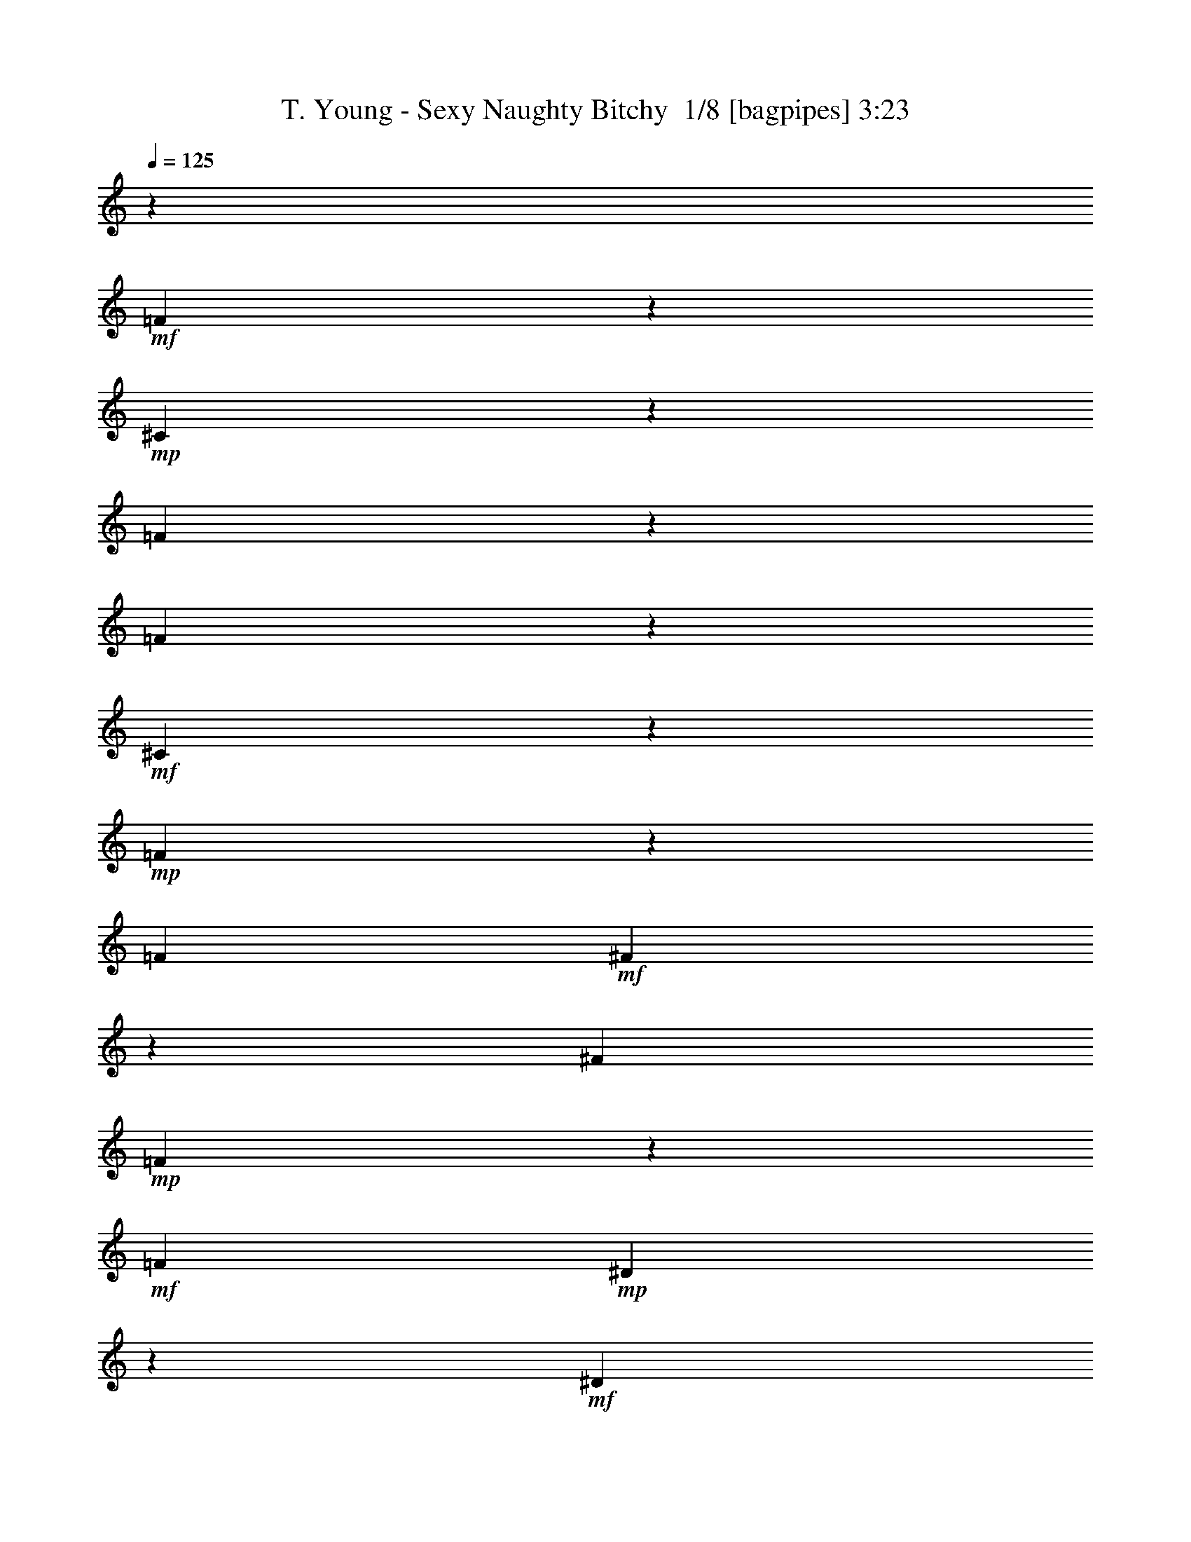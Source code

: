 % Produced with Bruzo's Transcoding Environment 2.0 alpha 
% Transcribed by Bruzo 

X:1
T: T. Young - Sexy Naughty Bitchy  1/8 [bagpipes] 3:23
Z: Transcribed with BruTE -5 369 10
L: 1/4
Q: 125
K: C
z7681/1600
+mf+
[=F919/1600]
z2503/4000
+mp+
[^C2247/4000]
z5107/8000
[=F2393/8000]
z301/1000
[=F523/2000]
z2709/8000
+mf+
[^C4791/8000]
z481/800
+mp+
[=F219/800]
z2611/8000
[=F3/10]
+mf+
[^F1989/8000]
z703/2000
[^F3/10]
+mp+
[=F143/500]
z4913/8000
+mf+
[=F3/10]
+mp+
[^D2187/8000]
z1307/4000
+mf+
[^D2193/4000]
z1043/1600
[^D957/1600]
z4817/8000
+mp+
[=C4683/8000]
z2459/4000
+mf+
[^D1041/4000]
z2719/8000
[^D2281/8000]
z2519/8000
[=C4481/8000]
z5121/8000
[^D2379/8000]
z2421/8000
+mp+
[^D2401/8000]
+mf+
[=F1089/4000]
z1311/4000
[=F2401/8000]
[^D1977/8000]
z653/1000
+mp+
[^D3/10]
+f+
[^C297/1000]
z97/320
[^C183/320]
z2513/4000
+mf+
[=F2237/4000]
z5127/8000
+mp+
[^C4373/8000]
z5229/8000
[=F2271/8000]
z2529/8000
[=F1971/8000]
z283/800
+mf+
[^C467/800]
z4931/8000
+mp+
[=F2069/8000]
z683/2000
[=F3/10]
+mf+
[^F37/125]
z2433/8000
[^F3/10]
+mp+
[=F2167/8000]
z2517/4000
+mf+
[=F2401/8000]
+mp+
[^D413/1600]
z547/1600
+mf+
[^D953/1600]
z4837/8000
[^D4663/8000]
z2469/4000
+mp+
[=C2281/4000]
z5039/8000
+mf+
[^D1961/8000]
z71/200
[^D27/100]
z2641/8000
[=C4359/8000]
z2621/4000
[^D1129/4000]
z2543/8000
+mp+
[^D1957/8000]
z2843/8000
+mf+
[=F2157/8000]
z661/2000
[^D589/2000]
z489/1600
[^C411/1600]
z549/1600
[^A,451/1600]
z1273/4000
[^A,977/4000]
z12289/800
z8/1
z8/1
z8/1
+fff+
[^G111/800]
z88511/8000
z8/1
[=F3489/8000]
z191/250
[^C1/8]
z8601/8000
[=F2287/8000]
z657/4000
[=F1093/4000]
z763/1600
[=C237/1600]
z263/250
[=F521/2000]
z1517/8000
[=F1/8]
z13/40
[^F1/8]
z3801/8000
[=F541/4000]
z659/4000
[^F591/4000]
z6019/8000
[=F1/8]
z7/40
[=D1081/8000^D1081/8000]
z93/200
[^D1/8]
z8601/8000
[^D3179/8000]
z2611/4000
[=C2389/4000]
z753/1000
[^D247/1000]
z113/320
[^D87/320]
z21/64
[=C35/64]
z5227/8000
[^D2273/8000]
z2527/8000
[^D1/8]
z1401/8000
[=F67/500]
z233/500
[=F1/8]
z1401/8000
[^D1/8]
z6201/8000
[^C3/10]
[=C227/800]
z2531/8000
[^C3/20]
[=C1/8]
z7401/8000
[=F421/1000]
z6233/8000
[^C2267/8000]
z1467/1600
[=F433/1600]
z287/1600
[=F413/1600]
z171/500
[^C51/125]
z7537/8000
[=F1963/8000]
z819/4000
[=F1181/4000]
z619/4000
[^F1/8]
z3801/8000
[=F3/10]
[^F1061/8000]
z307/400
[^D1/8]
z1401/8000
[^D1959/8000]
z2841/8000
[^D1159/8000]
z8443/8000
[^D4557/8000]
z961/2000
[^C3/20]
[=C54/125]
z1229/1600
[^D1/8]
z2601/8000
[^D1127/4000]
z3747/8000
[=C2253/8000]
z1837/2000
[=F269/1000]
z181/1000
[^D263/2000]
z2549/8000
[^D1951/8000]
z2849/8000
[^D1151/8000]
z5/32
[=F9/32]
z3751/8000
[^D3/10]
[^C2349/8000]
z613/2000
[^C1137/2000]
z83117/8000
z8/1
z8/1
z8/1
z8/1
z8/1
z8/1
[=F3383/8000]
z3109/4000
[^D1141/4000]
z7319/8000
[=F2181/8000]
z71/400
[=F179/400]
z1221/8000
[^C3279/8000]
z3761/4000
[=F989/4000]
z2823/8000
[=F1177/8000]
z1223/8000
[=F2277/8000]
z931/2000
[^F1/8]
z6201/8000
[=E9/20=F9/20]
[^D1/8]
z3801/8000
[^D1087/4000]
z7427/8000
[^D7073/8000]
z83/500
[=C1793/2000]
z243/800
[^D207/800]
z273/800
[^D327/800]
z2731/8000
[=C3269/8000]
z1283/2000
[^D37/125]
z2433/8000
[^D1067/8000]
z1267/4000
[=F983/4000]
z1417/4000
[^D2401/8000]
[^C453/1600]
z917/1000
[=C541/2000]
z2637/8000
[^A2363/8000]
z3619/4000
[=E3381/4000=F3381/4000]
z2839/8000
[^C3161/8000]
z6441/8000
[=F2059/8000]
z1541/8000
[=F1959/8000]
z1421/4000
[^C1079/4000]
z8643/8000
[=F2357/8000]
z611/2000
[=F3/10]
[^F789/2000]
z329/1600
[=F3/10]
[^F391/1600]
z3223/4000
[^D1027/4000]
z3947/8000
[^D3553/8000]
z189/250
[^D497/500]
z33/160
[=C87/160]
z2851/8000
[^C3/10]
[=F2249/8000]
z169/1000
[^D537/2000]
z963/2000
[=C581/1000]
z1877/4000
[=F1123/4000]
z1277/4000
[^D1/8]
z2601/8000
[^D469/1600]
z491/1600
[^D209/1600]
z339/2000
[=F1161/2000]
z2557/8000
[^C3443/8000^D3443/8000]
z1479/4000
[^C2271/4000]
z553/400
[=C1/8]
z13/40
[=C1/8]
z5001/8000
[=C1/8]
z2601/8000
[^C1/8]
z19/40
[^C1/8]
z5001/8000
[^C1/8]
z8601/8000
[=C1/8]
z6101/4000
[^C567/4000]
z3667/8000
[^C1/8]
z3801/8000
[^C129/1000]
z471/1000
[^C1/8]
z4901/4000
[=C1/8]
z19/40
[=C113/800]
z3671/8000
[=C1/8]
z3801/8000
[=C257/2000]
z943/2000
[=C1/8]
z2601/8000
[=C1127/8000]
z1837/4000
[=C3413/4000]
z159/320
[^A281/320]
z6177/8000
[=C8323/8000]
z49/25
[^D1/8]
z3801/8000
[=F1019/8000]
z13383/8000
[=F1117/8000]
z2121/2000
[=F127/1000]
z6693/4000
[^D557/4000]
z1361/1000
[^D139/1000]
z161/1000
[^D1/8]
z3801/8000
[^D1/8]
z7301/4000
[^C1/8]
z5501/4000
[^C1/8]
z19/40
[^C3/20]
[^C1/8]
z18203/8000
[=C69/500]
z3697/8000
[=C1/8]
z6201/8000
[=C551/4000]
z1849/4000
[=C1/8]
z1401/8000
[=C1/8]
z9801/8000
[^A21/80]
z97123/8000
z8/1
[^F6877/8000]
z381/2000
[=D109/125=E109/125]
z57/320
[=D3/10]
[^F87/320]
z713/4000
[^F1037/4000]
z2727/8000
[=D8273/8000]
z83/500
[^F3/20]
[=G493/2000]
z407/2000
[^F2401/8000]
[=G3471/8000]
z1329/8000
[^F2401/8000]
[=G7201/8000]
[^F3/10]
[=E2169/8000]
z329/1000
[=E1717/2000]
z2733/8000
[=E8267/8000]
z667/4000
[^C3583/4000=E3583/4000]
z609/2000
[=E129/500]
z171/500
[=E283/1000]
z2537/8000
[^C6963/8000]
z1319/4000
[^F1181/4000]
z2439/8000
[=E1061/8000]
z127/400
[=E49/200]
z71/200
[=E2401/8000]
[^F4/5]
[=E2401/8000]
[^C1729/4000]
z671/4000
[^C2329/4000]
z96/125
[=F1/8^F1/8]
z7/40
[^F1/8]
z6201/8000
[=D951/1600]
z1223/4000
[=D1027/4000^F1027/4000]
z2747/8000
[^F2253/8000]
z937/2000
[=D211/250]
z1649/8000
[^F3851/8000]
z27/160
[^F43/160]
z29/160
[=G71/160]
z1251/8000
[^F3/10]
[=G7201/8000=A7201/8000]
[^F3/10]
[=E281/1000]
z2553/8000
[=E5947/8000]
z1827/4000
[=E4801/4000]
[^C359/500]
z1457/8000
[^C1043/8000]
z1357/8000
[=E2143/8000]
z1329/4000
[=E1171/4000]
z629/4000
[^C3371/4000]
z203/400
[=E97/400]
z143/400
[^F57/400]
z1261/8000
[^F2239/8000]
z2561/8000
[=E2401/8000]
[^F2269/4000]
z1463/8000
[=E3/10]
[=D4637/8000]
z341/2000
[=D223/250]
z6033/4000
[=E1/8]
z4301/4000
[^F1/8]
z19/40
[^F129/1000]
z3769/8000
[=D1/8]
z6201/8000
[=D3/10]
[^F1/8]
z3401/8000
[^F1/8]
z13/40
[=G2129/8000]
z23/125
[^F257/2000]
z343/2000
[=G391/1000]
z4073/8000
[^F2401/8000]
[=E1013/4000]
z1387/4000
[=E2363/4000]
z1219/2000
[=E2031/2000]
z1477/8000
[^C4523/8000]
z1339/4000
[^C3/10]
[=E961/4000]
z2879/8000
[=E2121/8000]
z1479/8000
[^C5521/8000]
z2881/8000
[=E3/10]
[^F2719/8000]
z1241/4000
[=E1759/4000]
z641/4000
[^F1109/4000]
z2583/8000
[=G3/10]
[=E3517/8000]
z321/2000
[=D3/10]
[^C579/2000]
z497/1600
[^C703/1600]
z3043/4000
[^F957/4000]
z1111/1000
[=D33/125]
z6289/8000
[^F1/8]
z3801/8000
[^F1/8]
z19/40
[=D311/800]
z1623/2000
[^F251/1000]
z199/1000
[^F477/2000]
z1693/8000
[=G3/5]
[^F1007/8000]
z1393/8000
[=G5607/8000]
z797/4000
[^F2401/8000]
[=E401/1600]
z559/1600
[=E641/1600]
z6397/8000
[=E7103/8000]
z1249/4000
[^C2251/4000]
z2699/8000
[^C3/10]
[=E2401/8000]
z3/10
[=E21/80]
z2701/8000
[^C5799/8000]
z1901/4000
[=E1099/4000]
z2603/8000
[=E3/10]
[^F4801/8000]
[=E3/10]
[=D1199/2000]
z481/1600
[=D3/10]
[=B439/1600]
z1303/4000
[=B3447/4000]
z877/2000
[=D1/8]
z8601/8000
[=B1/8]
z8501/4000
[=B1/8]
z4301/4000
[=D1/8]
z7251/2000
[=B1/8]
z71827/8000
z8/1
z8/1
[=E489/2000]
z569/1600
[=E431/1600]
z1323/4000
[^F3/5]
[=E1777/4000=F1777/4000]
z1247/8000
[=D4801/8000]
[^C3/5=D3/5]
[=B197/500]
z13/2

X:2
T: T. Young - Sexy Naughty Bitchy  2/8 [flute] 3:23
Z: Transcribed with BruTE -14 316 6
L: 1/4
Q: 125
K: C
z105667/8000
z8/1
z8/1
z8/1
z8/1
z8/1
z8/1
+f+
[^A,3/10]
+p+
[=A,2401/8000]
+f+
[^G,3/10]
+mp+
[=G,3/10]
+f+
[^F,279/1000]
z19447/2000
z8/1
[^A,2401/8000]
+p+
[=A,3/10]
+f+
[^G,3/10]
+mp+
[=G,2401/8000]
+f+
[^F,211/800^A,211/800-^A211/800-]
+ppp+
[^A,19493/8000^A19493/8000]
+mp+
[=C16507/8000]
z539/1600
[^C3261/1600]
z1449/4000
[^D8301/4000]
z13/40
[=F,16803/8000=A,16803/8000=C16803/8000=F16803/8000]
[=F9601/4000]
[=F3779/1600]
z5109/8000
+mf+
[=F,3/5^A,3/5^C3/5]
+f+
[^A,4591/8000^C4591/8000]
z72273/8000
z8/1
z8/1
z8/1
z8/1
z8/1
z8/1
[^A,3/10]
+p+
[=A,2401/8000]
+f+
[^G,3/10]
+mp+
[=G,3/10]
+f+
[^F,1063/4000]
z10937/1000
z8/1
+mf+
[^A,10801/4000^A10801/4000]
+mp+
[=C8201/4000]
z2801/8000
[^C19203/8000]
[^D1031/500]
z1353/4000
[=F,16803/8000=A,16803/8000=C16803/8000=F16803/8000]
[=F9601/4000]
[=F18789/8000]
z1043/1600
+mf+
[=F,3/5^A,3/5^A3/5]
+f+
[^A,897/1600]
z1656/125
z8/1
z8/1
z8/1
z8/1
z8/1
z8/1
[^A127/1000^c127/1000]
z173/1000
[^A279/2000^c279/2000]
z321/2000
[^G201/500^c201/500]
z317/1600
+ff+
[^A383/1600^c383/1600]
z118101/8000
+mf+
[^A,19203/8000^A19203/8000]
+mp+
[=C19203/8000]
[^C9601/4000]
[^D19203/8000]
[=F,19203/8000=A,19203/8000=C19203/8000=F19203/8000]
[=F9601/4000]
[=F6001/2000]
+mf+
[=F,3/5^A,3/5^C3/5]
+f+
[=F,4379/8000^A,4379/8000^C4379/8000]
z153/16
z8/1
z8/1
z8/1
z8/1
z8/1
z8/1
z8/1
z8/1
z8/1
z8/1
z8/1
z8/1
z8/1
z8/1

X:3
T: T. Young - Sexy Naughty Bitchy  3/8 [lm fiddle] 3:23
Z: Transcribed with BruTE 17 258 2
L: 1/4
Q: 125
K: C
z32013/4000
z8/1
z8/1
+mf+
[^A,5987/4000=F5987/4000]
z26431/8000
[^A,11569/8000=F11569/8000]
z26837/8000
[=F,11663/8000=C11663/8000]
z13371/4000
[=F,5879/4000=C5879/4000]
z2449/1600
[^A,451/1600=F451/1600]
z1273/4000
+f+
[^A,2227/4000=F2227/4000]
z5147/8000
+mf+
[^A,11853/8000=F11853/8000]
z3319/1000
[^A,2987/2000=F2987/2000]
z13229/4000
[=F,5771/4000=C5771/4000]
z26863/8000
[=F,11637/8000=C11637/8000]
z6183/4000
[^A,1067/4000=F1067/4000]
z2667/8000
+f+
[^A,4333/8000=F4333/8000]
z1317/2000
+mf+
[^A,2933/2000=F2933/2000]
z13337/4000
[^A,5913/4000=F5913/4000]
z26579/8000
[=F,11921/8000=C11921/8000]
z6621/2000
[=F,2879/2000=C2879/2000]
z1561/1000
[^A,503/2000=F503/2000]
z697/2000
+f+
[^A,589/1000=F589/1000]
z489/800
+mp+
[^A,9601/4000=F9601/4000]
[=C19203/8000]
[^C19203/8000^G19203/8000]
[^D9601/4000^A9601/4000]
[=F19203/8000=c19203/8000]
+mf+
[=F9601/4000=c9601/4000]
+mp+
[=F3779/1600=c3779/1600]
z5109/8000
[^A,2391/8000=F2391/8000]
z2409/8000
+mf+
[^A,4591/8000=F4591/8000]
z5011/8000
+f+
[^A,11989/8000-=F11989/8000^A11989/8000-]
+ppp+
[^A,1651/500^A1651/500-]
+mf+
[^A,3521/2000-=F3521/2000^A3521/2000-]
+ppp+
[^A,15/16^A15/16]
z2419/8000
+ff+
[=A,1081/8000=A1081/8000]
z93/200
[=A,57/200=A57/200]
z7321/8000
+f+
[=A,11679/8000-=C11679/8000=A11679/8000-]
+ppp+
[=A,26727/8000=A26727/8000-]
+mf+
[=F,11773/8000=C11773/8000=A11773/8000-]
+ppp+
[=A,7429/8000=A7429/8000]
+ff+
[^A,2071/8000=F2071/8000^A2071/8000]
z273/800
[^A,227/800=F227/800^A227/800]
z2531/8000
[^A,1969/8000-=F1969/8000-^A1969/8000]
+ppp+
[^A,5/16=F5/16]
z1283/2000
+f+
[^A,2967/2000-=F2967/2000^A2967/2000-]
+ppp+
[^A,26537/8000^A26537/8000-]
+mf+
[^A,13963/8000-=F13963/8000^A13963/8000-]
+ppp+
[^A,3/4^A3/4]
z4041/8000
+ff+
[=A,1959/8000=A1959/8000]
z2841/8000
[=A,3159/8000=A3159/8000]
z6443/8000
+f+
[=A,11557/8000-=C11557/8000=A11557/8000-]
+ppp+
[=A,839/250=A839/250-]
+mf+
[=F,2913/2000=C2913/2000=A2913/2000-]
+ppp+
[=A,151/160=A151/160]
+ff+
[^A,39/160=F39/160^A39/160]
z2851/8000
[^A,2149/8000=F2149/8000^A2149/8000]
z663/2000
+fff+
[^A,587/2000-=F587/2000-^A587/2000]
+ppp+
[^A,1/4=F1/4]
z5253/8000
+mf+
[^A,11747/8000=F11747/8000]
z38937/4000
z8/1
[^A,5813/4000=F5813/4000]
z1339/400
[^A,293/200=F293/200]
z5337/1600
[=F,2363/1600=C2363/1600]
z2659/800
[=F,1191/800=C1191/800]
z6047/4000
[^A,953/4000=F953/4000]
z1447/4000
+f+
[^A,2303/4000=F2303/4000]
z1249/2000
+mf+
[^A,9601/4000=F9601/4000]
[=C19203/8000]
[^C9601/4000^G9601/4000]
[^D19203/8000^A19203/8000]
[=F19203/8000=c19203/8000]
[=F9601/4000=c9601/4000]
[=F18789/8000=c18789/8000]
z1043/1600
[^A,457/1600=F457/1600]
z503/1600
[^A,897/1600=F897/1600]
z5117/8000
+f+
[^A,11883/8000-=F11883/8000^A11883/8000-]
+ppp+
[^A,13261/4000^A13261/4000-]
+mf+
[^A,6989/4000-=F6989/4000^A6989/4000-]
+ppp+
[^A,15/16^A15/16]
z101/320
+ff+
[=A,1/8=A1/8]
z3801/8000
[=A,1087/4000=A1087/4000]
z7427/8000
+f+
[=A,11573/8000-=C11573/8000=A11573/8000-]
+ppp+
[=A,26833/8000=A26833/8000-]
+mf+
[=F,9601/4000=C9601/4000=A9601/4000]
+ff+
[^A,393/1600=F393/1600^A393/1600]
z709/2000
[^A,541/2000=F541/2000^A541/2000]
z2637/8000
[^A,2363/8000-=F2363/8000-^A2363/8000]
+ppp+
[^A,1/4=F1/4]
z2619/4000
+f+
[^A,5881/4000-=F5881/4000^A5881/4000-]
+ppp+
[^A,26643/8000^A26643/8000-]
+mf+
[^A,14357/8000-=F14357/8000^A14357/8000-]
+ppp+
[^A,3/4^A3/4]
z1823/4000
+ff+
[=A,1177/4000=A1177/4000]
z2447/8000
[=A,3553/8000=A3553/8000]
z189/250
+f+
[=A,747/500-=C747/500=A747/500-]
+ppp+
[=A,13227/4000=A13227/4000-]
+mf+
[=F,7023/4000=C7023/4000=A7023/4000-]
+ppp+
[=A,1289/2000=A1289/2000]
+ff+
[^A,293/1000=F293/1000^A293/1000]
z2457/8000
[^A,2043/8000=F2043/8000^A2043/8000]
z1379/4000
+fff+
[^A,1121/4000-=F1121/4000-^A1121/4000]
+ppp+
[^A,5/16=F5/16]
z4859/8000
+mf+
[^A,7681/1600=F7681/1600]
[^A,19203/4000=F19203/4000]
[=C7681/1600=F7681/1600]
[=C19203/8000=F19203/8000]
[^A,1111/4000=F1111/4000]
z1289/4000
[^A,961/4000=F961/4000]
z2879/8000
+f+
[^A,2121/8000=F2121/8000]
z97101/8000
z8/1
+mf+
[^A,19203/8000=F19203/8000]
[=C19203/8000]
[^C9601/4000^G9601/4000]
[^D19203/8000^A19203/8000]
[=F19203/8000=c19203/8000]
[=F9601/4000=c9601/4000]
[=F6001/2000=c6001/2000]
[^A,2179/8000=F2179/8000]
z2621/8000
[^A,4379/8000=F4379/8000]
z5223/8000
+f+
[=B,11777/8000-^F11777/8000=B11777/8000-]
+ppp+
[=B,6657/2000=B6657/2000-]
+mf+
[=B,3593/2000-^F3593/2000=B3593/2000-]
+ppp+
[=B,7/8=B7/8]
z2631/8000
+ff+
[^A,1/8^A1/8]
z3801/8000
[^A,517/2000^A517/2000]
z7533/8000
+f+
[^A,11967/8000-^C11967/8000^A11967/8000-]
+ppp+
[^A,26439/8000^A26439/8000-]
+mf+
[^F,11561/8000^C11561/8000^A11561/8000-]
+ppp+
[^A,17/16^A17/16]
z1971/4000
+ff+
[=B,1029/4000^F1029/4000=B1029/4000]
z2743/8000
[=B,2257/8000-^F2257/8000-=B2257/8000]
+ppp+
[=B,5/16^F5/16]
z1211/2000
+f+
[=B,1457/1000-^F1457/1000=B1457/1000-]
+ppp+
[=B,26749/8000=B26749/8000-]
+mf+
[=B,14251/8000-^F14251/8000=B14251/8000-]
+ppp+
[=B,3/4=B3/4]
z469/1000
+ff+
[^A,281/1000^A281/1000]
z2553/8000
[^A,3447/8000^A3447/8000]
z3077/4000
+f+
[^A,5923/4000-^C5923/4000^A5923/4000-]
+ppp+
[^A,83/25^A83/25-]
+mf+
[^F,597/400^C597/400^A597/400-]
+ppp+
[^A,19/16^A19/16]
z2563/8000
+ff+
[=B,1937/8000^F1937/8000=B1937/8000]
z179/500
+fff+
[=B,267/1000-^F267/1000-=B267/1000]
+ppp+
[=B,5/16^F5/16]
z993/1600
+f+
[=B,2307/1600-^F2307/1600=B2307/1600-]
+ppp+
[=B,2687/800=B2687/800-]
+mf+
[=B,1413/800-^F1413/800=B1413/800-]
+ppp+
[=B,7/8=B7/8]
z1437/4000
+ff+
[^A,563/4000^A563/4000]
z1837/4000
[^A,1163/4000^A1163/4000]
z1819/2000
+f+
[^A,2931/2000-^C2931/2000^A2931/2000-]
+ppp+
[^A,26681/8000^A26681/8000-]
+mf+
[^F,14319/8000^C14319/8000^A14319/8000-]
+ppp+
[^A,1221/2000^A1221/2000]
+ff+
[=B,529/2000^F529/2000=B529/2000]
z671/2000
[=B,579/2000^F579/2000=B579/2000]
z497/1600
[=B,403/1600-^F403/1600-=B403/1600]
+ppp+
[=B,5/16^F5/16]
z2543/4000
+f+
[=B,5957/4000-^F5957/4000=B5957/4000-]
+ppp+
[=B,6623/2000=B6623/2000-]
+mf+
[=B,1751/1000-^F1751/1000=B1751/1000-]
+ppp+
[=B,3/4=B3/4]
z799/1600
+ff+
[^A,401/1600^A401/1600]
z559/1600
[^A,641/1600^A641/1600]
z6397/8000
+f+
[^A,11603/8000-^C11603/8000^A11603/8000-]
+ppp+
[^A,13401/4000^A13401/4000-]
+mf+
[^F,7099/4000^C7099/4000^A7099/4000-]
+ppp+
[^A,1001/1600^A1001/1600]
+ff+
[=B,399/1600^F399/1600=B399/1600]
z561/1600
[=B,439/1600^F439/1600=B439/1600]
z1303/4000
+fff+
[=B,1197/4000-^F1197/4000-=B1197/4000]
+ppp+
[=B,1/4^F1/4]
z5207/8000
+f+
[=B,11793/8000-^F11793/8000=B11793/8000-]
+ppp+
[=B,26613/8000=B26613/8000-]
+mf+
[=B,14387/8000-^F14387/8000=B14387/8000-]
+ppp+
[=B,7/8=B7/8]
z327/1000
+ff+
[^A,1/8^A1/8]
z3801/8000
[^A,2083/8000^A2083/8000]
z3759/4000
+f+
[^A,5991/4000-^C5991/4000^A5991/4000-]
+ppp+
[^A,26423/8000^A26423/8000-]
+mf+
[^F,14077/8000^C14077/8000^A14077/8000-]
+ppp+
[^A,2563/4000^A2563/4000]
+ff+
[=B,1187/4000^F1187/4000=B1187/4000]
z2427/8000
[=B,2073/8000^F2073/8000=B2073/8000]
z2727/8000
[=B,2273/8000-^F2273/8000-=B2273/8000]
+ppp+
[=B,5/16^F5/16]
z4829/8000
+f+
[=B,11671/8000-^F11671/8000=B11671/8000-]
+ppp+
[=B,13367/4000=B13367/4000-]
+mf+
[=B,7133/4000-^F7133/4000=B7133/4000-]
+ppp+
[=B,3/4=B3/4]
z3737/8000
+ff+
[^A,2263/8000^A2263/8000]
z1269/4000
[^A,1731/4000^A1731/4000]
z6139/8000
+f+
[^A,11861/8000-^C11861/8000^A11861/8000-]
+ppp+
[^A,1659/500^A1659/500-]
+mf+
[^F,3489/2000^C3489/2000^A3489/2000-]
+ppp+
[^A,5247/8000^A5247/8000]
+ff+
[=B,2253/8000^F2253/8000=B2253/8000]
z637/2000
[=B,61/250^F61/250=B61/250]
z89/250
+fff+
[=B,269/1000-^F269/1000-=B269/1000]
+ppp+
[=B,5/16^F5/16]
z101/16

X:4
T: T. Young - Sexy Naughty Bitchy  4/8 [bruesque bassoon] 3:23
Z: Transcribed with BruTE -24 231 9
L: 1/4
Q: 125
K: C
z32013/4000
z8/1
z8/1
+mf+
[=F987/4000]
z2507/2000
[=F493/2000]
z707/2000
+mp+
[^C2401/8000]
+mf+
[=F2271/8000]
z12131/8000
+mp+
[^C2369/8000]
z2431/8000
+mf+
[^C2069/8000]
z1283/2000
+mp+
[=F37/125]
z2433/8000
[=F3/10]
[^C2167/8000]
z1487/1600
[=C413/1600]
z547/1600
+pp+
[=C453/1600]
z7337/8000
+mf+
[=C2163/8000]
z4919/4000
+mp+
[=C1081/4000]
z2639/8000
+pp+
[^G,3/10]
+mp+
[=C1961/8000]
z12441/8000
+pp+
[=C2059/8000]
z1371/4000
+mp+
[=C1129/4000]
z2543/8000
[=C1957/8000]
z2843/8000
[^C4801/8000]
+pp+
[=C589/2000]
z489/1600
+mf+
[=F411/1600]
z549/1600
+mp+
[=F451/1600]
z1273/4000
+mf+
[=F977/4000]
z389/250
[=F513/2000]
z5149/8000
[=F2351/8000]
z97/160
[=F43/160]
z21853/8000
+mp+
[=F4647/8000]
z1277/4000
+mf+
[=F973/4000]
z1051/1600
[=C449/1600]
z10879/4000
+mp+
[=C1121/4000]
z4959/8000
+mf+
[=C2041/8000]
z129/200
[=C117/400]
z677/250
+mp+
[=C271/500]
z573/1600
+mf+
[=C927/1600]
z1283/4000
[=F967/4000]
z1433/4000
[=F1067/4000]
z2667/8000
+f+
[=F2333/8000]
z12069/8000
+mf+
[=F1931/8000]
z527/800
[=F223/800]
z4971/8000
[=F2029/8000]
z10987/4000
+mp+
[=F2263/4000]
z107/320
+mf+
[=F93/320]
z1219/2000
[=C531/2000]
z547/200
+mp+
[=C53/200]
z5081/8000
+mf+
[=C1919/8000]
z2641/4000
[=C1109/4000]
z4357/1600
+mp+
[=C943/1600]
z1243/4000
+mf+
[=C2257/4000]
z2687/8000
[=F2313/8000]
z311/1000
[=F503/2000]
z697/2000
+f+
[=F553/2000]
z97011/8000
z8/1
+mf+
[=F1989/8000]
z2503/2000
[=F497/2000]
z2813/8000
+mp+
[^C3/10]
+mf+
[=F2287/8000]
z2423/1600
+mp+
[^C477/1600]
z151/500
+mf+
[^C521/2000]
z5117/8000
+mp+
[=F2383/8000]
z1209/4000
[=F3/10]
[^C1091/4000]
z7419/8000
[=C2081/8000]
z17/50
+pp+
[=C57/200]
z7321/8000
+mf+
[=C2179/8000]
z9823/8000
+mp+
[=C2177/8000]
z41/125
+pp+
[^G,3/10]
+mp+
[=C247/1000]
z6213/4000
+pp+
[=C1037/4000]
z2727/8000
+mp+
[=C2273/8000]
z2527/8000
[=C1973/8000]
z707/2000
[^C4801/8000]
+pp+
[=C2371/8000]
z2429/8000
+mf+
[=F2071/8000]
z273/800
+mp+
[=F227/800]
z2531/8000
+mf+
[=F1969/8000]
z477/500
[=F37/125]
z4817/4000
[=F1183/4000]
z1217/4000
+mp+
[^C2401/8000]
+mf+
[=F433/1600]
z12237/8000
+mp+
[^C2263/8000]
z2537/8000
+mf+
[^C1963/8000]
z2619/4000
+mp+
[=F1131/4000]
z2539/8000
[=F3/10]
[^C2061/8000]
z7541/8000
[=C1959/8000]
z2841/8000
+pp+
[=C2159/8000]
z7443/8000
+mf+
[=C2057/8000]
z1243/1000
+mp+
[=C257/1000]
z549/1600
+pp+
[^G,3/10]
+mp+
[=C471/1600]
z12047/8000
+pp+
[=C1953/8000]
z89/250
+mp+
[=C269/1000]
z331/1000
[=C147/500]
z2449/8000
[^C4801/8000]
+pp+
[=C9/32]
z51/160
+mf+
[=F39/160]
z2851/8000
+mp+
[=F2149/8000]
z663/2000
+mf+
[=F587/2000]
z6027/4000
[=F973/4000]
z1051/1600
[=F449/1600]
z1239/2000
[=F511/2000]
z21959/8000
+mp+
[=F4541/8000]
z133/400
+mf+
[=F117/400]
z4861/8000
[=C2139/8000]
z2733/1000
+mp+
[=C267/1000]
z1013/1600
+mf+
[=C387/1600]
z2633/4000
[=C1117/4000]
z2177/800
+mp+
[=C473/800]
z2471/8000
+mf+
[=C4529/8000]
z167/500
[=F291/1000]
z309/1000
[=F507/2000]
z2773/8000
+f+
[=F2227/8000]
z487/320
+mf+
[=F93/320]
z1219/2000
[=F531/2000]
z5077/8000
[=F1923/8000]
z69/25
+mp+
[=F221/400]
z2781/8000
+mf+
[=F2219/8000]
z2491/4000
[=C1009/4000]
z10993/4000
+mp+
[=C1007/4000]
z5187/8000
+mf+
[=C2313/8000]
z611/1000
[=C33/125]
z21891/8000
+mp+
[=C4609/8000]
z81/250
+mf+
[=C551/1000]
z2793/8000
[=F2207/8000]
z1297/4000
[=F953/4000]
z1447/4000
+f+
[=F1053/4000]
z97117/8000
z8/1
+mf+
[=F2383/8000]
z4809/4000
[=F1191/4000]
z2419/8000
+mp+
[^C3/10]
+mf+
[=F2181/8000]
z12221/8000
+mp+
[^C2279/8000]
z1261/4000
+mf+
[^C989/4000]
z5223/8000
+mp+
[=F2277/8000]
z631/2000
[=F3/10]
[^C519/2000]
z301/320
[=C79/320]
z1413/4000
+pp+
[=C1087/4000]
z7427/8000
+mf+
[=C2073/8000]
z9929/8000
+mp+
[=C2071/8000]
z273/800
+pp+
[^G,3/10]
+mp+
[=C237/800]
z188/125
+pp+
[=C123/500]
z2833/8000
+mp+
[=C2167/8000]
z2633/8000
[=C2367/8000]
z1217/4000
[^C4801/8000]
+pp+
[=C453/1600]
z507/1600
+mf+
[=F393/1600]
z709/2000
+mp+
[=F541/2000]
z2637/8000
+mf+
[=F2363/8000]
z3619/4000
[=F1131/4000]
z487/400
[=F113/400]
z127/400
+mp+
[^C2401/8000]
+mf+
[=F2059/8000]
z12343/8000
+mp+
[^C2157/8000]
z2643/8000
+mf+
[^C2357/8000]
z1211/2000
+mp+
[=F539/2000]
z529/1600
[=F3/10]
[^C391/1600]
z3823/4000
[=C1177/4000]
z2447/8000
+pp+
[=C2053/8000]
z1887/2000
+mf+
[=C61/250]
z201/160
+mp+
[=C39/160]
z2851/8000
+pp+
[^G,3/10]
+mp+
[=C2249/8000]
z12153/8000
+pp+
[=C2347/8000]
z1227/4000
+mp+
[=C1023/4000]
z1377/4000
[=C1123/4000]
z511/1600
[^C4801/8000]
+pp+
[=C67/250]
z83/250
+mf+
[=F293/1000]
z2457/8000
+mp+
[=F2043/8000]
z1379/4000
+mf+
[=F1121/4000]
z84223/8000
z8/1
z8/1
z8/1
z8/1
z8/1
z8/1
[^F2277/8000]
z2431/2000
[^F569/2000]
z101/320
+mp+
[=D3/10]
+mf+
[^F83/320]
z12327/8000
+mp+
[=D2173/8000]
z657/2000
+mf+
[=D593/2000]
z4829/8000
+mp+
[^F2171/8000]
z263/800
[^F3/10]
[=D197/800]
z7631/8000
[^C2369/8000]
z38/125
+pp+
[^C517/2000]
z7533/8000
+mf+
[^C1967/8000]
z2007/1600
+mp+
[^C393/1600]
z709/2000
+pp+
[=A,3/10]
+mp+
[^C283/1000]
z6069/4000
+pp+
[^C1181/4000]
z2439/8000
+mp+
[^C2061/8000]
z2739/8000
[^C2261/8000]
z127/400
[=D4801/8000]
+pp+
[^C2159/8000]
z2641/8000
+mf+
[^F2359/8000]
z1221/4000
+mp+
[^F1029/4000]
z2743/8000
+mf+
[^F2257/8000]
z459/500
[^F539/2000]
z1969/1600
[^F431/1600]
z1323/4000
+mp+
[=D3/10]
+mf+
[^F977/4000]
z389/250
+mp+
[=D513/2000]
z2749/8000
+mf+
[=D2251/8000]
z99/160
+mp+
[^F41/160]
z2751/8000
[^F3/10]
[=D2349/8000]
z1813/2000
[^C281/1000]
z2553/8000
+pp+
[^C1947/8000]
z3827/4000
+mf+
[^C1173/4000]
z1207/1000
+mp+
[^C293/1000]
z2457/8000
+pp+
[=A,3/10]
+mp+
[^C2143/8000]
z12259/8000
+pp+
[^C2241/8000]
z8/25
+mp+
[^C97/400]
z143/400
[^C107/400]
z2661/8000
[=D4801/8000]
+pp+
[^C1019/4000]
z1381/4000
+mf+
[^F1119/4000]
z2563/8000
+mp+
[^F1937/8000]
z179/500
+mf+
[^F267/1000]
z1493/1600
[^F407/1600]
z9967/8000
[^F2033/8000]
z2767/8000
+mp+
[=D2401/8000]
+mf+
[^F583/2000]
z1207/800
+mp+
[=D193/800]
z287/800
+mf+
[=D213/800]
z5071/8000
+mp+
[^F1929/8000]
z359/1000
[^F3/10]
[=D557/2000]
z3687/4000
[^C1063/4000]
z1337/4000
+pp+
[^C1163/4000]
z1819/2000
+mf+
[^C139/500]
z9777/8000
+mp+
[^C2223/8000]
z1289/4000
+pp+
[=A,3/10]
+mp+
[^C1011/4000]
z619/400
+pp+
[^C53/200]
z2681/8000
+mp+
[^C2319/8000]
z1241/4000
[^C1009/4000]
z1391/4000
[=D4801/8000]
+pp+
[^C1917/8000]
z721/2000
+mf+
[^F529/2000]
z671/2000
+mp+
[^F579/2000]
z497/1600
+mf+
[^F403/1600]
z3793/4000
[^F957/4000]
z1261/1000
[^F239/1000]
z2889/8000
+mp+
[=D3/10]
+mf+
[^F2211/8000]
z12191/8000
+mp+
[=D2309/8000]
z623/2000
+mf+
[=D251/1000]
z5193/8000
+mp+
[^F2307/8000]
z2493/8000
[^F3/10]
[=D2107/8000]
z1499/1600
[^C401/1600]
z559/1600
+pp+
[^C441/1600]
z7397/8000
+mf+
[^C2103/8000]
z4949/4000
+mp+
[^C1051/4000]
z2699/8000
+pp+
[=A,3/10]
+mp+
[^C2401/8000]
z12001/8000
+pp+
[^C1999/8000]
z1401/4000
+mp+
[^C1099/4000]
z2603/8000
[^C2397/8000]
z2403/8000
[=D4801/8000]
+pp+
[^C287/1000]
z501/1600
+mf+
[^F399/1600]
z561/1600
+mp+
[^F439/1600]
z1303/4000
+mf+
[^F1197/4000]
z7207/8000
[^F2293/8000]
z9709/8000
[^F2291/8000]
z251/800
+mp+
[=D3/10]
+mf+
[^F209/800]
z1539/1000
+mp+
[=D547/2000]
z2613/8000
+mf+
[=D2387/8000]
z2407/4000
+mp+
[^F1093/4000]
z1307/4000
[^F2401/8000]
[=D397/1600]
z119/125
[^C149/500]
z2417/8000
+pp+
[^C2083/8000]
z3759/4000
+mf+
[^C991/4000]
z501/400
+mp+
[^C99/400]
z141/400
+pp+
[=A,2401/8000]
+mp+
[^C2279/8000]
z12123/8000
+pp+
[^C2377/8000]
z2423/8000
+mp+
[^C2077/8000]
z681/2000
[^C569/2000]
z101/320
[=D3/5]
+pp+
[^C87/320]
z1313/4000
+mf+
[^F1187/4000]
z2427/8000
+mp+
[^F2073/8000]
z2727/8000
+mf+
[^F2273/8000]
z7329/8000
[^F2171/8000]
z983/800
[^F217/800]
z2631/8000
+mp+
[=D3/10]
+mf+
[^F1969/8000]
z12433/8000
+mp+
[=D2067/8000]
z1367/4000
+mf+
[=D1133/4000]
z987/1600
+mp+
[^F413/1600]
z171/500
[^F3/10]
[=D591/2000]
z7237/8000
[^C2263/8000]
z1269/4000
+pp+
[^C981/4000]
z7639/8000
+mf+
[^C2361/8000]
z9641/8000
+mp+
[^C2359/8000]
z1221/4000
+pp+
[=A,3/10]
+mp+
[^C1079/4000]
z3061/2000
+pp+
[^C141/500]
z159/500
+mp+
[^C489/2000]
z569/1600
[^C431/1600]
z1323/4000
[=D3/5]
+pp+
[^C1027/4000]
z2747/8000
+mf+
[^F2253/8000]
z637/2000
+mp+
[^F61/250]
z89/250
+mf+
[^F269/1000]
z53/8

X:5
T: T. Young - Sexy Naughty Bitchy  5/8 [lute of ages] 3:23
Z: Transcribed with BruTE 37 193 3
L: 1/4
Q: 125
K: C
z106423/8000
z8/1
+mf+
[=G8401/4000-]
[^g2401/8000=G2401/8000-]
[^G3/10=G3/10-]
+f+
[^A1737/4000-=G1737/4000]
+ppp+
[^A1/8]
z2673/800
+mp+
[^G2401/8000]
[^G3/10]
+mf+
[^G3/10]
+f+
[^G4569/8000^A4569/8000]
z7859/2000
+mp+
[=E2401/8000]
+f+
[=F7163/8000]
z14421/4000
+mp+
[=E3/10]
+f+
[=F2379/4000]
z3849/1600
+mp+
[^A451/1600]
z1273/4000
+mf+
[^A977/4000]
z2847/8000
+f+
[^g3/10]
[^G3/10]
+fff+
[^A4801/8000]
+mp+
[=F513/2000^A513/2000]
z5149/8000
[=F2351/8000^A2351/8000]
z97/160
[=F93/160^A93/160]
z19353/8000
+p+
[=F2147/8000^A2147/8000]
z2527/4000
[=F2223/4000^A2223/4000]
z551/1600
+mp+
[=F949/1600=c949/1600]
z12057/8000
[=E2401/8000]
+mf+
[=F3/5]
+p+
[=F1121/4000=A1121/4000=c1121/4000]
z4959/8000
+mp+
[=F2041/8000=c2041/8000]
z129/200
[=F217/400=c217/400]
z1229/500
+p+
[=F271/500=c271/500]
z573/1600
+mp+
[=F3/10=c3/10-]
+f+
[=F447/1600-=c447/1600]
+ppp+
[=F1283/4000]
+mp+
[=F967/4000-^A967/4000]
+ppp+
[=F1433/4000]
+mp+
[=F1067/4000-^A1067/4000]
+ppp+
[=F2667/8000]
+f+
[=F2333/8000-^A2333/8000]
+ppp+
[=F1/4]
z10069/8000
+mp+
[=F1931/8000^A1931/8000]
z527/800
[=F223/800^A223/800]
z4971/8000
[=F4529/8000^A4529/8000]
z9737/4000
+p+
[=F1013/4000^A1013/4000]
z207/320
[=F173/320^A173/320]
z719/2000
+mp+
[=F289/500=c289/500]
z12179/8000
[=E3/10]
+mf+
[=F4801/8000]
+p+
[=F53/200=A53/200=c53/200]
z5081/8000
+mp+
[=F1919/8000=c1919/8000]
z2641/4000
[=F2359/4000=c2359/4000]
z3857/1600
+p+
[=F943/1600=c943/1600]
z1243/4000
+mp+
[=F3/10=c3/10-]
+f+
[=F1057/4000-=c1057/4000]
+ppp+
[=F2687/8000]
+mp+
[=F2313/8000-^A2313/8000]
+ppp+
[=F311/1000]
+mp+
[=F503/2000-^A503/2000]
+ppp+
[=F697/2000]
+f+
[=F553/2000-^A553/2000]
+ppp+
[=F5/16]
z489/800
+f+
[^A,9601/4000=F9601/4000]
[=C19203/8000]
+mp+
[^C19203/8000^G19203/8000]
[^D9601/4000^A9601/4000]
[=F19203/8000=c19203/8000]
[=F9601/4000=c9601/4000]
[=F3779/1600=c3779/1600]
z5109/8000
[^A,2391/8000=F2391/8000]
z2409/8000
+mf+
[^A,2091/8000-=F2091/8000-^A2091/8000]
+ppp+
[^A,271/800=F271/800]
+f+
[^g3/10]
[^G2401/8000]
+fff+
[^A6989/8000]
z67421/8000
+mp+
[=E3/10]
+mf+
[=F4679/8000]
z41271/4000
z8/1
+mp+
[=E2401/8000]
+mf+
[=F4557/8000]
z72253/8000
+fff+
[^A6747/8000]
z67663/8000
+mp+
[=E2401/8000]
+mf+
[=F1109/2000]
z13293/2000
+mp+
[=F291/1000^A291/1000]
z309/1000
[=F507/2000^A507/2000]
z2773/8000
[=F2227/8000^A2227/8000]
z487/320
[=F93/320^A93/320]
z1219/2000
[=F531/2000^A531/2000]
z5077/8000
[=F4423/8000^A4423/8000]
z979/400
+p+
[=F6/25^A6/25]
z5281/8000
[=F4719/8000^A4719/8000]
z1241/4000
+mp+
[=F2259/4000=c2259/4000]
z9743/4000
+p+
[=F1007/4000=A1007/4000=c1007/4000]
z5187/8000
+mp+
[=F2313/8000=c2313/8000]
z611/1000
[=F1153/2000=c1153/2000]
z19391/8000
+p+
[=F4609/8000=c4609/8000]
z81/250
+mp+
[=F3/10=c3/10-]
+f+
[=F251/1000-=c251/1000]
+ppp+
[=F2793/8000]
+mp+
[=F2207/8000-^A2207/8000]
+ppp+
[=F1297/4000]
+mp+
[=F953/4000-^A953/4000]
+ppp+
[=F1447/4000]
+f+
[=F1053/4000-^A1053/4000]
+ppp+
[=F5/16]
z1249/2000
+f+
[^A,9601/4000=F9601/4000]
[=C19203/8000]
+mp+
[^C9601/4000^G9601/4000]
[^D19203/8000^A19203/8000]
[=F19203/8000=c19203/8000]
[=F9601/4000=c9601/4000]
[=F18789/8000=c18789/8000]
z1043/1600
[^A,457/1600=F457/1600]
z503/1600
[^A,897/1600=F897/1600]
z5117/8000
+fff+
[^A6883/8000]
z67527/8000
+f+
[=E3/10]
[=F4573/8000]
z10331/1000
z8/1
[=E3/10]
+mf+
[=F1113/2000]
z1929/200
+mp+
[=F117/400^A117/400]
z4861/8000
[=F2139/8000^A2139/8000]
z2531/4000
+p+
[=F9469/4000^A9469/4000]
z1013/1600
+mp+
[=F387/1600^A387/1600]
z2633/4000
[=F1117/4000^A1117/4000]
z4967/8000
[=F19033/8000^A19033/8000]
z497/800
[=F203/800=A203/800]
z5171/8000
[=F2329/8000=A2329/8000]
z609/1000
[=F2391/1000=A2391/1000]
z1219/2000
[=F531/2000=A531/2000]
z5077/8000
[=F1923/8000=A1923/8000]
z2639/4000
+f+
[=F1111/4000^A1111/4000]
z1289/4000
[=F961/4000^A961/4000]
z2879/8000
[=F2121/8000^A2121/8000]
z12281/8000
+mp+
[=F2219/8000^A2219/8000]
z2491/4000
[=F1009/4000^A1009/4000]
z5183/8000
+p+
[=F18817/8000^A18817/8000]
z2593/4000
+mp+
[=F1157/4000^A1157/4000]
z4887/8000
[=F2113/8000^A2113/8000]
z159/250
[=F591/250^A591/250]
z1273/2000
[=F477/2000=A477/2000]
z5293/8000
[=F2207/8000=A2207/8000]
z2497/4000
[=F9503/4000=A9503/4000]
z4997/8000
[=F2003/8000=A2003/8000]
z2599/4000
[=F3/10=A3/10]
+f+
[=F4801/8000]
[=F2101/8000-^A2101/8000]
+ppp+
[=F2699/8000]
+f+
[=F2301/8000-^A2301/8000]
+ppp+
[=F5/16]
+f+
[=F1/4-^A1/4]
+ppp+
[=F5/16]
z5101/8000
+f+
[^A,19203/8000=F19203/8000]
[=C19203/8000]
+mp+
[^C9601/4000^G9601/4000]
[^D19203/8000^A19203/8000]
[=F19203/8000=c19203/8000]
[=F9601/4000=c9601/4000]
[=F7201/4000=c7201/4000-]
+f+
[=F4801/4000=c4801/4000]
+mp+
[^A,2179/8000=F2179/8000-]
+ppp+
[=F2621/8000]
+mf+
[^A,2379/8000-=F2379/8000-=B2379/8000]
+ppp+
[^A,1211/4000=F1211/4000]
+f+
[=a3/10]
[=A2401/8000]
+fff+
[=B6777/8000]
z65233/8000
+mf+
[=E3/10]
+mp+
[=F3/10]
+mf+
[^F4467/8000]
z40177/4000
z8/1
[=E3/10]
+mp+
[=F3/10]
+mf+
[^F2173/4000]
z24231/4000
+f+
[=F7201/4000-]
+mf+
[=B267/1000=F267/1000-]
+ppp+
[=F333/1000]
+f+
[=a2401/8000]
[=A3/10]
+fff+
[=B1407/1600]
z2599/320
+mf+
[=E3/10]
+mp+
[=F2401/8000]
+mf+
[^F1181/2000]
z2503/250
z8/1
[=E3/10]
+mp+
[=F2401/8000]
+mf+
[^F4603/8000]
z31303/4000
[=B1197/4000]
z2407/8000
+f+
[=a3/10]
[=A3/10]
+fff+
[=B6793/8000]
z65217/8000
+mf+
[=E2401/8000]
+mp+
[=F3/10]
+mf+
[^F2241/4000]
z80339/8000
z8/1
[=E3/10]
+mp+
[=F3/10]
+mf+
[^F4361/8000]
z59/4

X:6
T: T. Young - Sexy Naughty Bitchy  6/8 [lute of ages] 3:23
Z: Transcribed with BruTE -43 171 5
L: 1/4
Q: 125
K: C
z13943/1600
z8/1
z8/1
z8/1
z8/1
z8/1
z8/1
z8/1
z8/1
z8/1
z8/1
z8/1
z8/1
+pp+
[=F1/8^A1/8^c1/8]
z7/40
[^A1/8^c1/8]
z1401/8000
[=F1/8^A1/8^c1/8]
z7/40
+mf+
[=F1349/500^A1349/500^c1349/500]
z481/400
+pp+
[=F1/8=A1/8=c1/8]
z1401/8000
+mp+
[=F1/8=A1/8=c1/8]
z7/40
[=F1079/8000=A1079/8000=c1079/8000]
z1321/8000
+mf+
[=F25179/8000=A25179/8000=c25179/8000]
z3013/4000
+pp+
[=F1/8=A1/8=c1/8]
z7/40
+mp+
[=F537/4000=A537/4000=c537/4000]
z663/4000
[=F587/4000=A587/4000=c587/4000]
z1227/8000
+mf+
[=F20273/8000=A20273/8000=c20273/8000]
z373/800
[=F227/800^A227/800^c227/800]
z6131/8000
+pp+
[=F1/8^A1/8^c1/8]
z7/40
+mp+
[=F1/8^A1/8^c1/8]
z1401/8000
[=F267/2000^A267/2000^c267/2000]
z3917/1000
+pp+
[=F291/2000^A291/2000^c291/2000]
z1237/8000
[^A1/8^c1/8]
z7/40
[=F1/8^A1/8^c1/8]
z7/40
+mf+
[=F21463/8000^A21463/8000^c21463/8000]
z4871/4000
+pp+
[=F1/8=A1/8=c1/8]
z7/40
+mp+
[=F1/8=A1/8=c1/8]
z7/40
[=F1/8=A1/8=c1/8]
z1401/8000
+mf+
[=F25057/8000=A25057/8000=c25057/8000]
z6147/8000
+pp+
[=F1/8=A1/8=c1/8]
z7/40
+mp+
[=F1/8=A1/8=c1/8]
z7/40
[=F1053/8000=A1053/8000=c1053/8000]
z337/2000
+mf+
[=F2519/1000=A2519/1000=c2519/1000]
z3851/8000
[=F2149/8000^A2149/8000^c2149/8000]
z120321/8000
z8/1
z8/1
z8/1
z8/1
z8/1
z8/1
+pp+
[=F1179/8000^A1179/8000^c1179/8000]
z1221/8000
[^A1/8^c1/8]
z1401/8000
[=F1/8^A1/8^c1/8]
z7/40
+mf+
[=F10739/4000^A10739/4000^c10739/4000]
z4863/4000
+pp+
[=F1/8=A1/8=c1/8]
z1401/8000
+mp+
[=F1/8=A1/8=c1/8]
z7/40
[=F1/8=A1/8=c1/8]
z7/40
+mf+
[=F25073/8000=A25073/8000=c25073/8000]
z1533/2000
+pp+
[=F1/8=A1/8=c1/8]
z7/40
+mp+
[=F1/8=A1/8=c1/8]
z7/40
[=F267/2000=A267/2000=c267/2000]
z1333/8000
+mf+
[=F20167/8000=A20167/8000=c20167/8000]
z959/2000
[=F541/2000^A541/2000^c541/2000]
z6237/8000
+pp+
[=F1/8^A1/8^c1/8]
z7/40
+mp+
[=F1/8^A1/8^c1/8]
z1401/8000
[=F1/8^A1/8^c1/8]
z7851/2000
+pp+
[=F529/4000^A529/4000^c529/4000]
z1343/8000
[^A1157/8000^c1157/8000]
z1243/8000
[=F1/8^A1/8^c1/8]
z7/40
+mf+
[=F21357/8000^A21357/8000^c21357/8000]
z9847/8000
+pp+
[=F1153/8000=A1153/8000=c1153/8000]
z39/250
+mp+
[=F1/8=A1/8=c1/8]
z7/40
[=F1/8=A1/8=c1/8]
z7/40
+mf+
[=F3119/1000=A3119/1000=c3119/1000]
z6253/8000
+pp+
[=F1/8=A1/8=c1/8]
z7/40
+mp+
[=F1/8=A1/8=c1/8]
z7/40
[=F1/8=A1/8=c1/8]
z1401/8000
+mf+
[=F10023/4000=A10023/4000=c10023/4000]
z3957/8000
[=F2043/8000^A2043/8000^c2043/8000]
z3937/250
z8/1
+pp+
[^A3/10]
[^A3/10]
+f+
[^C663/250=F663/250^A663/250]
z12389/8000
+mp+
[^C3/10=F3/10^A3/10]
+mf+
[^C2401/8000=F2401/8000^A2401/8000]
+f+
[^C1881/800=F1881/800^A1881/800]
z7397/4000
+mp+
[=C3/10=F3/10=A3/10]
+mf+
[=C2401/8000=F2401/8000=A2401/8000]
+f+
[=C2381/1600=F2381/1600=A2381/1600]
z4849/4000
+mf+
[=C1151/4000=F1151/4000=A1151/4000]
z4899/8000
[^C2101/8000^F2101/8000^A2101/8000]
z2699/8000
+f+
[^C2301/8000=F2301/8000^A2301/8000]
z5/16
[^C1/4=F1/4^A1/4]
z64427/8000
z8/1
z8/1
+pp+
[^F1073/8000=B1073/8000=d1073/8000]
z1327/8000
[=B1173/8000=d1173/8000]
z307/2000
[^F1/8=B1/8=d1/8]
z7/40
+mf+
[^F5343/2000=B5343/2000=d5343/2000]
z1229/1000
+pp+
[^F73/500^A73/500^c73/500]
z1233/8000
+mp+
[^F1/8^A1/8^c1/8]
z7/40
[^F1/8^A1/8^c1/8]
z7/40
+mf+
[^F24967/8000^A24967/8000^c24967/8000]
z3119/4000
+pp+
[^F1/8^A1/8^c1/8]
z7/40
+mp+
[^F1/8^A1/8^c1/8]
z7/40
[^F1/8^A1/8^c1/8]
z1401/8000
+mf+
[^F20061/8000^A20061/8000^c20061/8000]
z1971/4000
[^F1029/4000=B1029/4000=d1029/4000]
z6343/8000
+pp+
[^F1157/8000=B1157/8000=d1157/8000]
z1243/8000
+mp+
[^F1/8=B1/8=d1/8]
z1401/8000
[^F1/8=B1/8=d1/8]
z7851/2000
+pp+
[^F1/8=B1/8=d1/8]
z7/40
[=B263/2000=d263/2000]
z1349/8000
[^F1151/8000=B1151/8000=d1151/8000]
z1249/8000
+mf+
[^F21251/8000=B21251/8000=d21251/8000]
z9953/8000
+pp+
[^F1047/8000^A1047/8000^c1047/8000]
z677/4000
+mp+
[^F573/4000^A573/4000^c573/4000]
z627/4000
[^F1/8^A1/8^c1/8]
z7/40
+mf+
[^F12423/4000^A12423/4000^c12423/4000]
z6359/8000
+pp+
[^F1141/8000^A1141/8000^c1141/8000]
z1259/8000
+mp+
[^F1/8^A1/8^c1/8]
z7/40
[^F1/8^A1/8^c1/8]
z1401/8000
+mf+
[^F997/400^A997/400^c997/400]
z4063/8000
[^F1937/8000=B1937/8000=d1937/8000]
z43669/8000
+pp+
[^F1/8=B1/8=d1/8]
z1401/8000
[=B1/8=d1/8]
z7/40
[^F103/800=B103/800=d103/800]
z137/800
+mf+
[^F2113/800=B2113/800=d2113/800]
z403/320
+pp+
[^F1/8^A1/8^c1/8]
z7/40
+mp+
[^F41/320^A41/320^c41/320]
z11/64
[^F9/64^A9/64^c9/64]
z319/2000
+mf+
[^F6181/2000^A6181/2000^c6181/2000]
z81/100
+pp+
[^F51/400^A51/400^c51/400]
z69/400
+mp+
[^F7/50^A7/50^c7/50]
z1281/8000
[^F1/8^A1/8^c1/8]
z7/40
+mf+
[^F20319/8000^A20319/8000^c20319/8000]
z921/2000
[^F579/2000=B579/2000=d579/2000]
z1217/1600
+pp+
[^F1/8=B1/8=d1/8]
z1401/8000
+mp+
[^F507/4000=B507/4000=d507/4000]
z693/4000
[^F557/4000=B557/4000=d557/4000]
z31291/8000
+pp+
[^F1/8=B1/8=d1/8]
z7/40
[=B1/8=d1/8]
z7/40
[^F1/8=B1/8=d1/8]
z1401/8000
+mf+
[^F5377/2000=B5377/2000=d5377/2000]
z303/250
+pp+
[^F1/8^A1/8^c1/8]
z7/40
+mp+
[^F1/8^A1/8^c1/8]
z7/40
[^F251/2000^A251/2000^c251/2000]
z1397/8000
+mf+
[^F25103/8000^A25103/8000^c25103/8000]
z6101/8000
+pp+
[^F1/8^A1/8^c1/8]
z7/40
+mp+
[^F1/8^A1/8^c1/8]
z1401/8000
[^F549/4000^A549/4000^c549/4000]
z651/4000
+mf+
[^F10099/4000^A10099/4000^c10099/4000]
z761/1600
[^F439/1600=B439/1600=d439/1600]
z10853/2000
+pp+
[^F17/125=B17/125=d17/125]
z41/250
[=B297/2000=d297/2000]
z303/2000
[^F1/8=B1/8=d1/8]
z1401/8000
+mf+
[^F21387/8000=B21387/8000=d21387/8000]
z9817/8000
+pp+
[^F1183/8000^A1183/8000^c1183/8000]
z1217/8000
+mp+
[^F1/8^A1/8^c1/8]
z1401/8000
[^F1/8^A1/8^c1/8]
z7/40
+mf+
[^F12491/4000^A12491/4000^c12491/4000]
z3111/4000
+pp+
[^F1/8^A1/8^c1/8]
z1401/8000
+mp+
[^F1/8^A1/8^c1/8]
z7/40
[^F1/8^A1/8^c1/8]
z7/40
+mf+
[^F20077/8000^A20077/8000^c20077/8000]
z3927/8000
[^F2073/8000=B2073/8000=d2073/8000]
z791/1000
+pp+
[^F293/2000=B293/2000=d293/2000]
z307/2000
+mp+
[^F1/8=B1/8=d1/8]
z7/40
[^F1/8=B1/8=d1/8]
z6281/1600
+pp+
[^F1/8=B1/8=d1/8]
z7/40
[=B1067/8000=d1067/8000]
z667/4000
[^F583/4000=B583/4000=d583/4000]
z617/4000
+mf+
[^F10633/4000=B10633/4000=d10633/4000]
z4969/4000
+pp+
[^F531/4000^A531/4000^c531/4000]
z1339/8000
+mp+
[^F1161/8000^A1161/8000^c1161/8000]
z1239/8000
[^F1/8^A1/8^c1/8]
z7/40
+mf+
[^F24861/8000^A24861/8000^c24861/8000]
z6343/8000
+pp+
[^F1157/8000^A1157/8000^c1157/8000]
z311/2000
+mp+
[^F1/8^A1/8^c1/8]
z7/40
[^F1/8^A1/8^c1/8]
z7/40
+mf+
[^F4989/2000^A4989/2000^c4989/2000]
z253/500
[^F61/250=B61/250=d61/250]
z29/4

X:7
T: T. Young - Sexy Naughty Bitchy  7/8 [theorbo] 3:23
Z: Transcribed with BruTE 2 105 12
L: 1/4
Q: 125
K: C
z89647/8000
z8/1
z8/1
z8/1
z8/1
+mf+
[^A,8353/8000]
z3649/8000
[^A,3351/8000]
z77/160
[^A,63/160]
z4013/2000
[^A,1987/2000]
z2027/4000
[^A,1723/4000]
z751/1600
[=F949/1600]
z7229/4000
+mp+
[=F1021/4000]
z1379/4000
+mf+
[=F1121/4000]
z4959/8000
[=F2041/8000]
z129/200
[=F217/400]
z14863/8000
[=F2137/8000]
z333/1000
[=F417/1000]
z773/1600
[=F627/1600]
z2033/4000
+f+
[^A,967/4000]
z4067/8000
[^A,1/8]
z13/40
[^A,2333/8000]
z1817/2000
+mf+
[^A,1029/1000]
z377/800
[^A,323/800]
z3971/8000
[^A,3529/8000]
z7837/4000
[^A,4163/4000]
z147/320
[^A,133/320]
z969/2000
[=F289/500]
z14579/8000
+mp+
[=F1921/8000]
z9/25
+mf+
[=F53/200]
z5081/8000
[=F1919/8000]
z2641/4000
[=F2359/4000]
z3621/2000
[=F63/250]
z557/1600
[=F643/1600]
z1993/4000
[=F1757/4000]
z3687/8000
+f+
[^A,2313/8000]
z461/1000
[^A,1/8]
z13/40
[^A,553/2000]
z739/800
+mf+
[^A,9601/4000]
[=C19203/8000]
[^C19203/8000]
[^D9601/4000]
[=F19203/8000]
[=F33597/8000]
z9609/8000
+f+
[^A,2391/8000]
z2409/8000
[^A,4591/8000]
z5011/8000
+mf+
[^A,1989/8000]
z2811/8000
[^A,2189/8000]
z1253/2000
[^A,497/2000]
z2813/8000
[^A,1187/8000]
z1213/8000
+f+
[^A,14287/8000]
z629/2000
+mf+
[=F3/10]
[^A,521/2000]
z2717/8000
[^A,2283/8000]
z2459/4000
[^A,2291/4000]
z2619/8000
+mp+
[=F2381/8000]
z2419/8000
+mf+
[=F2081/8000]
z17/50
+f+
[=F41/100]
z6321/8000
[=F2179/8000]
z1311/4000
[=F1189/4000]
z4823/8000
+mf+
[=F2177/8000]
z41/125
[=F1/8]
z7/40
[=F2369/2000]
z9727/8000
[=F2273/8000]
z2527/8000
[=F1973/8000]
z1307/2000
[=F71/250]
z6033/2000
[^A,37/125]
z2433/8000
[^A,2067/8000]
z2567/4000
[^A,1183/4000]
z1217/4000
[^A,533/4000]
z267/1600
+f+
[^A,2833/1600]
z2637/8000
+mf+
[=F3/10]
[^A,1963/8000]
z1419/4000
[^A,1081/4000]
z5039/8000
[^A,4461/8000]
z137/400
+mp+
[=F113/400]
z2541/8000
+mf+
[=F1959/8000]
z2841/8000
+f+
[=F3159/8000]
z6443/8000
[=F2057/8000]
z2743/8000
[=F2257/8000]
z309/500
+mf+
[=F257/1000]
z549/1600
[=F1/8]
z7/40
[=F1871/1600]
z1231/1000
[=F269/1000]
z331/1000
[=F147/500]
z4849/8000
[=F2151/8000]
z14527/4000
[^A,973/4000]
z1051/1600
[^A,449/1600]
z1239/2000
[^A,511/2000]
z8579/4000
+mp+
[^A,1171/4000]
z2459/8000
+mf+
[^A,2041/8000]
z129/200
[^A,117/400]
z4861/8000
[=F2139/8000]
z2133/1000
[=F121/500]
z179/500
[=F267/1000]
z1013/1600
[=F387/1600]
z2633/4000
[=F1117/4000]
z16969/8000
[=F2031/8000]
z277/800
[=F223/800]
z4971/8000
[=F2029/8000]
z1293/2000
[^A,291/1000]
z309/1000
[^A,507/2000]
z2773/8000
+f+
[^A,2227/8000]
z487/320
+mf+
[^A,93/320]
z1219/2000
[^A,531/2000]
z5077/8000
[^A,1923/8000]
z54/25
+mp+
[^A,111/400]
z129/400
+mf+
[^A,6/25]
z5281/8000
[^A,2219/8000]
z2491/4000
[=F1009/4000]
z3437/1600
[=F463/1600]
z1243/4000
[=F1007/4000]
z5187/8000
[=F2313/8000]
z611/1000
[=F33/125]
z1709/800
[=F191/800]
z2891/8000
[=F2109/8000]
z1273/2000
[=F477/2000]
z5293/8000
[^A,2207/8000]
z1297/4000
[^A,953/4000]
z1447/4000
+f+
[^A,1053/4000]
z937/1000
[^A,9601/4000]
+mf+
[=C19203/8000]
+f+
[^C9601/4000]
[^D19203/8000]
+mf+
[=F19203/8000]
+f+
[=F33491/8000]
z1943/1600
[^A,457/1600]
z503/1600
[^A,897/1600]
z5117/8000
+mf+
[^A,2383/8000]
z2417/8000
[^A,2083/8000]
z2559/4000
[^A,1191/4000]
z2419/8000
[^A,1081/8000]
z1319/8000
+f+
[^A,14181/8000]
z1311/4000
+mf+
[=F3/10]
[^A,989/4000]
z2823/8000
[^A,2177/8000]
z157/250
[^A,1119/2000]
z109/320
+mp+
[=F91/320]
z101/320
+mf+
[=F79/320]
z1413/4000
+f+
[=F1587/4000]
z6427/8000
[=F2073/8000]
z341/1000
[=F71/250]
z4929/8000
+mf+
[=F2071/8000]
z273/800
[=F1/8]
z7/40
[=F937/800]
z9833/8000
[=F2167/8000]
z2633/8000
[=F2367/8000]
z2417/4000
[=F1083/4000]
z12119/4000
[^A,1131/4000]
z2539/8000
[^A,1961/8000]
z131/200
[^A,113/400]
z127/400
[^A,1/8]
z1401/8000
+f+
[^A,14059/8000]
z2743/8000
+mf+
[=F3/10]
[^A,2357/8000]
z611/2000
[^A,257/1000]
z1029/1600
[^A,871/1600]
z1423/4000
+mp+
[=F1077/4000]
z1323/4000
+mf+
[=F1177/4000]
z2447/8000
+f+
[=F3553/8000]
z189/250
[=F61/250]
z2849/8000
[=F2151/8000]
z101/160
+mf+
[=F39/160]
z2851/8000
[=F1149/8000]
z1251/8000
[=F9249/8000]
z4977/4000
[=F1023/4000]
z1377/4000
[=F1123/4000]
z991/1600
[=F409/1600]
z24359/8000
+mp+
[^A,9141/8000]
z2861/8000
[^A,2139/8000]
z2661/8000
+ppp+
[=F2401/8000]
+mp+
[^A,4719/4000]
z2441/2000
+mf+
[^A,1171/500]
z1967/800
+mp+
[=F933/800]
z2671/8000
[=F2329/8000]
z309/1000
+pp+
[=F3/10]
+mp+
[=F883/500]
z203/320
+mf+
[=F657/320]
z1389/4000
+mp+
[^A,1111/4000]
z1289/4000
[^A,961/4000]
z2879/8000
+f+
[^A,2121/8000]
z187/200
+mf+
[^A,101/400]
z2781/8000
+mp+
[^A,4719/8000]
z1241/4000
[^A,1009/4000]
z2783/8000
+ppp+
[=F3/10]
+mp+
[^A,16317/8000]
z1443/4000
[^A,1057/4000]
z1343/4000
[^A,2157/4000]
z2887/8000
[^A,2113/8000]
z42/125
[^A,3/10]
[^A,7201/4000]
+mf+
[=C4801/8000]
+pp+
[=F2209/8000]
z81/250
[=F477/2000]
z5293/8000
+mp+
[=F2207/8000]
z2593/8000
+pp+
[=F2401/8000]
+mf+
[=F7003/4000]
z1299/2000
+mp+
[=F36/125]
z2497/8000
+mf+
[=F2003/8000]
z2599/4000
+mp+
[=F1151/4000]
z1249/4000
[=F2401/8000]
+mf+
[^A,2101/8000]
z2699/8000
[^A,2301/8000]
z5/16
+f+
[^A,1/4]
z7601/8000
[^A,19203/8000]
+mf+
[=C19203/8000]
+f+
[^C9601/4000]
[^D19203/8000]
+mf+
[=F19203/8000]
+f+
[=F6677/1600]
z9821/8000
[^A,2179/8000]
z2621/8000
[^A,4379/8000]
z5223/8000
+mf+
[=B,2277/8000]
z2523/8000
[=B,1977/8000]
z653/1000
[=B,569/2000]
z101/320
[=B,1/8]
z7/40
+f+
[=B,563/320]
z341/1000
+mf+
[^F3/10]
[=B,593/2000]
z2429/8000
[=B,2071/8000]
z513/800
[=B,437/800]
z2831/8000
+mp+
[^F2169/8000]
z2631/8000
+mf+
[^F2369/8000]
z38/125
+f+
[^F223/500]
z6033/8000
[^F1967/8000]
z1417/4000
[^F1083/4000]
z1007/1600
+mf+
[^F393/1600]
z709/2000
[^F291/2000]
z309/2000
[^F579/500]
z9939/8000
[^F2061/8000]
z2739/8000
[^F2261/8000]
z247/400
[^F103/400]
z3043/1000
[=B,539/2000]
z661/2000
[=B,589/2000]
z969/1600
[=B,431/1600]
z1323/4000
[=B,1/8]
z7/40
+f+
[=B,6977/4000]
z2849/8000
+mf+
[^F3/10]
[=B,2251/8000]
z51/160
[=B,39/160]
z5251/8000
[=B,4749/8000]
z613/2000
+mp+
[^F32/125]
z43/125
+mf+
[^F281/1000]
z2553/8000
+f+
[^F3447/8000]
z3077/4000
[^F1173/4000]
z491/1600
[^F409/1600]
z1289/2000
+mf+
[^F293/1000]
z2457/8000
[^F1043/8000]
z1357/8000
[^F9143/8000]
z503/400
[^F97/400]
z143/400
[^F107/400]
z5061/8000
[^F1939/8000]
z4893/1600
[=B,407/1600]
z1383/4000
[=B,1117/4000]
z4967/8000
[=B,2033/8000]
z2767/8000
[=B,1/8]
z1401/8000
+f+
[=B,3583/2000]
z247/800
+mf+
[^F3/10]
[=B,213/800]
z2671/8000
[=B,2329/8000]
z609/1000
[=B,1157/2000]
z2573/8000
+mp+
[^F1927/8000]
z1437/4000
+mf+
[^F1063/4000]
z1337/4000
+f+
[^F1663/4000]
z1569/2000
[^F139/500]
z161/500
[^F481/2000]
z5277/8000
+mf+
[^F2223/8000]
z1289/4000
[^F1/8]
z7/40
[^F4761/4000]
z9681/8000
[^F2319/8000]
z1241/4000
[^F1009/4000]
z5183/8000
[^F2317/8000]
z12043/4000
[=B,957/4000]
z2887/8000
[=B,2113/8000]
z159/250
[=B,239/1000]
z2889/8000
[=B,1111/8000]
z1289/8000
+f+
[=B,14211/8000]
z2591/8000
+mf+
[^F2401/8000]
[=B,251/1000]
z349/1000
[=B,69/250]
z4993/8000
[=B,4507/8000]
z1347/4000
+mp+
[^F1153/4000]
z499/1600
+mf+
[^F401/1600]
z559/1600
+f+
[^F641/1600]
z6397/8000
[^F2103/8000]
z2697/8000
[^F2303/8000]
z2449/4000
+mf+
[^F1051/4000]
z2699/8000
[^F1/8]
z7/40
[^F9401/8000]
z4901/4000
[^F1099/4000]
z2603/8000
[^F2397/8000]
z1201/2000
[^F549/2000]
z24207/8000
[=B,2293/8000]
z627/2000
[=B,249/1000]
z5209/8000
[=B,2291/8000]
z251/800
[=B,1/8]
z7/40
+f+
[=B,1409/800]
z339/1000
+mf+
[^F2401/8000]
[=B,2387/8000]
z2413/8000
[=B,2087/8000]
z2557/4000
[=B,2193/4000]
z563/1600
+mp+
[^F437/1600]
z327/1000
+mf+
[^F149/500]
z2417/8000
+f+
[^F3583/8000]
z3009/4000
[^F991/4000]
z2819/8000
[^F2181/8000]
z251/400
+mf+
[^F99/400]
z141/400
[^F59/400]
z1221/8000
[^F9279/8000]
z9923/8000
[^F2077/8000]
z681/2000
[^F569/2000]
z197/320
[^F83/320]
z24329/8000
[=B,2171/8000]
z2629/8000
[=B,2371/8000]
z483/800
[=B,217/800]
z2631/8000
[=B,1/8]
z7/40
+f+
[=B,13969/8000]
z1417/4000
+mf+
[^F3/10]
[=B,1133/4000]
z507/1600
[=B,393/1600]
z1309/2000
[=B,1191/2000]
z2437/8000
+mp+
[^F2063/8000]
z2737/8000
+mf+
[^F2263/8000]
z1269/4000
+f+
[^F1731/4000]
z6139/8000
[^F2361/8000]
z61/200
[^F103/400]
z5141/8000
+mf+
[^F2359/8000]
z1221/4000
[^F529/4000]
z671/4000
[^F4579/4000]
z2511/2000
[^F489/2000]
z569/1600
[^F431/1600]
z2523/4000
[^F977/4000]
z35/4

X:8
T: T. Young - Sexy Naughty Bitchy  8/8 [drums] 3:23
Z: Transcribed with BruTE -12 75 13
L: 1/4
Q: 125
K: C
+ff+
[=G,1/4]
z7601/8000
[=G,2399/8000]
z3601/4000
[=G,1149/4000]
z7303/8000
[^A,2197/8000]
z1481/1600
[=G,419/1600]
z3753/4000
[=G,997/4000]
z7607/8000
[=G,2393/8000]
z7209/8000
[=G,2291/8000]
z731/800
[=G,219/800]
z7411/8000
[=G,2089/8000]
z7513/8000
[=G,1987/8000]
z3807/4000
[=G,1193/4000]
z1443/1600
[=G,457/1600]
z7317/8000
[=G,2183/8000]
z3709/4000
[=G,1041/4000]
z7519/8000
[=G,1981/8000]
z7621/8000
[=G,2379/8000]
z3611/4000
[=G,1139/4000]
z7323/8000
[=G,2177/8000]
z297/320
[=G,83/320]
z3763/4000
[=G,987/4000^D987/4000]
z2827/8000
+fff+
[=G,1173/8000=B,1173/8000]
z3627/8000
+ff+
[=G,2373/8000=B,2373/8000]
z607/2000
+fff+
[=G,67/500^D67/500]
z3729/8000
+ff+
[=G,2271/8000^D2271/8000]
z2529/8000
+fff+
[=G,1/8=B,1/8]
z3801/8000
+ff+
[=G,217/800=B,217/800^D217/800]
z2631/8000
+fff+
[=G,1/8]
z19/40
+ff+
[=G,2069/8000^D2069/8000]
z683/2000
+fff+
[=G,1/8=B,1/8]
z3801/8000
+ff+
[=G,1967/8000=B,1967/8000]
z2833/8000
+fff+
[=G,1167/8000^D1167/8000]
z1817/4000
+ff+
[=G,1183/4000^D1183/4000]
z487/1600
+fff+
[=G,213/1600=B,213/1600]
z747/1600
+ff+
[=G,453/1600=B,453/1600^D453/1600]
z317/1000
+fff+
[=G,1/8]
z3801/8000
+ff+
[=G,2163/8000^D2163/8000]
z2637/8000
+fff+
[=G,1/8=B,1/8]
z3801/8000
+ff+
[=G,1031/4000=B,1031/4000]
z2739/8000
+fff+
[=G,1/8^D1/8]
z19/40
+ff+
[=G,1961/8000^D1961/8000]
z71/200
+fff+
[=G,29/200=B,29/200]
z3641/8000
+ff+
[=G,2359/8000=B,2359/8000^D2359/8000]
z2441/8000
+fff+
[=G,1059/8000]
z1871/4000
+ff+
[=G,1129/4000]
z2543/8000
+fff+
[=G,1/8=B,1/8]
z19/40
+ff+
[=G,2157/8000=B,2157/8000]
z661/2000
+fff+
[=G,1/8]
z3801/8000
[=F,411/1600=G,411/1600=B,411/1600]
z549/1600
[=F,1/8=G,1/8=B,1/8]
z3801/8000
[=F,977/4000=G,977/4000=B,977/4000]
z7647/8000
[=F,4801/8000=G,4801/8000^A,4801/8000^D4801/8000^g4801/8000]
[=G,4801/8000^A,4801/8000=B,4801/8000]
[=F,3/5=G,3/5^A,3/5=B,3/5=C3/5^D3/5]
[=G,4801/8000^A,4801/8000^D4801/8000]
[=F,3/5=G,3/5^A,3/5^D3/5]
+ff+
[=G,4801/8000^A,4801/8000=B,4801/8000]
+fff+
[=G,4801/8000^A,4801/8000=B,4801/8000=C4801/8000^D4801/8000]
+ff+
[=G,3/5^A,3/5]
+fff+
[=F,4801/8000=G,4801/8000^A,4801/8000^D4801/8000]
[=G,4801/8000^A,4801/8000=B,4801/8000]
[=F,3/5=G,3/5^A,3/5=B,3/5^D3/5]
[=G,4801/8000^A,4801/8000^D4801/8000]
[=F,4801/8000=G,4801/8000^A,4801/8000^D4801/8000]
+ff+
[=G,3/5^A,3/5=B,3/5]
+fff+
[=F,4801/8000=G,4801/8000^A,4801/8000=B,4801/8000=C4801/8000^D4801/8000]
+ff+
[=G,4801/8000^A,4801/8000]
+fff+
[=F,3/5=G,3/5^A,3/5^D3/5]
+ff+
[=G,4801/8000^A,4801/8000=B,4801/8000]
+fff+
[=F,4801/8000=G,4801/8000^A,4801/8000=B,4801/8000^D4801/8000]
[=G,3/5^A,3/5^D3/5]
[=F,4801/8000=G,4801/8000^A,4801/8000^D4801/8000]
+ff+
[=G,4801/8000^A,4801/8000=B,4801/8000]
+fff+
[=F,3/5=G,3/5=B,3/5=C3/5^D3/5]
+ff+
[=G,4801/8000^A,4801/8000]
+fff+
[=F,4801/8000=G,4801/8000^A,4801/8000]
[=G,3/5^A,3/5=B,3/5]
[=F,4801/8000=G,4801/8000^A,4801/8000=B,4801/8000=C4801/8000]
[=G,3/10^A,3/10]
[=F,1/8]
z1401/8000
[=G,3/5^A,3/5=B,3/5]
[=F,4801/8000=G,4801/8000^A,4801/8000=B,4801/8000=C4801/8000^D4801/8000]
[=F,2333/8000=G,2333/8000^A,2333/8000=B,2333/8000=C2333/8000^D2333/8000]
z1817/2000
[=F,4801/8000=G,4801/8000^A,4801/8000^D4801/8000^g4801/8000]
+ff+
[=G,4801/8000^A,4801/8000=B,4801/8000]
+fff+
[=G,3/5^A,3/5=B,3/5=C3/5^D3/5]
+ff+
[=G,4801/8000^A,4801/8000^D4801/8000]
+fff+
[=F,4801/8000=G,4801/8000^A,4801/8000^D4801/8000]
[=G,3/5^A,3/5=B,3/5]
[=F,4801/8000=G,4801/8000^A,4801/8000=B,4801/8000=C4801/8000^D4801/8000]
+ff+
[=G,4801/8000^A,4801/8000]
+fff+
[=F,3/5=G,3/5^A,3/5^D3/5]
[=G,4801/8000^A,4801/8000=B,4801/8000]
[=F,4801/8000=G,4801/8000=B,4801/8000=C4801/8000^D4801/8000]
+ff+
[=G,3/5^A,3/5^D3/5]
+fff+
[=F,4801/8000=G,4801/8000^A,4801/8000^D4801/8000]
[=G,4801/8000^A,4801/8000=B,4801/8000]
[=F,3/5=G,3/5=B,3/5=C3/5^D3/5]
+ff+
[=G,4801/8000^A,4801/8000]
+fff+
[=F,4801/8000=G,4801/8000^A,4801/8000^D4801/8000]
+ff+
[=G,3/5^A,3/5=B,3/5]
+fff+
[=F,4801/8000=G,4801/8000^A,4801/8000=B,4801/8000^D4801/8000]
+ff+
[=G,4801/8000^A,4801/8000^D4801/8000]
+fff+
[=F,3/5=G,3/5^A,3/5^D3/5]
[=G,4801/8000^A,4801/8000=B,4801/8000]
[=F,4801/8000=G,4801/8000^A,4801/8000=B,4801/8000=C4801/8000^D4801/8000]
+ff+
[=G,3/5^A,3/5]
+fff+
[=F,4801/8000=G,4801/8000^A,4801/8000]
[=G,4801/8000^A,4801/8000=B,4801/8000]
[=F,3/5=G,3/5^A,3/5=C3/5^D3/5]
[=G,2401/8000^A,2401/8000]
[=F,1/8]
z7/40
[=F,4801/8000=G,4801/8000^A,4801/8000=B,4801/8000=C4801/8000^D4801/8000]
[=F,3/5=G,3/5=B,3/5=C3/5^D3/5]
[=F,553/2000=G,553/2000^A,553/2000=B,553/2000^D553/2000]
z739/800
[=F,111/800^A,111/800^g111/800]
z369/800
+ff+
[=G,1/8^A,1/8]
z3801/8000
+fff+
[=F,1009/8000=G,1009/8000^A,1009/8000=C1009/8000^D1009/8000]
z237/500
+ff+
[=G,1/8^A,1/8]
z19/40
+fff+
[=F,1/8=G,1/8^A,1/8]
z3801/8000
+ff+
[=G,1107/8000^A,1107/8000]
z1847/4000
+fff+
[=F,1/8=G,1/8^A,1/8=C1/8^D1/8]
z19/40
+ff+
[=G,503/4000^A,503/4000]
z759/1600
+fff+
[=F,1/8=G,1/8^A,1/8]
z3801/8000
+ff+
[=G,1/8^A,1/8]
z19/40
+fff+
[=F,69/500=G,69/500^A,69/500=C69/500^D69/500]
z3697/8000
+ff+
[=G,1/8^A,1/8]
z3801/8000
+fff+
[=F,501/4000=G,501/4000^A,501/4000]
z1899/4000
+ff+
[=G,1/8^A,1/8]
z3801/8000
+fff+
[=F,1/8=G,1/8^A,1/8=C1/8^D1/8]
z19/40
+ff+
[=G,1101/8000^A,1101/8000]
z37/80
+fff+
[=F,1/8=G,1/8^A,1/8]
z3801/8000
+ff+
[=G,1/8^A,1/8]
z19/40
+fff+
[=F,1199/8000=G,1199/8000^A,1199/8000=C1199/8000^D1199/8000]
z1801/4000
+ff+
[=G,1/8^A,1/8]
z3801/8000
+fff+
[=F,1097/8000=G,1097/8000^A,1097/8000]
z3703/8000
+ff+
[=G,1/8^A,1/8]
z3801/8000
+fff+
[=F,1/8=G,1/8^A,1/8=C1/8^D1/8]
z3801/8000
+ff+
[=G,239/1600^A,239/1600]
z721/1600
+fff+
[=F,1/8=G,1/8^A,1/8]
z3801/8000
+ff+
[=G,547/4000^A,547/4000]
z3707/8000
+fff+
[=F,1/8=G,1/8^A,1/8=C1/8^D1/8]
z19/40
+ff+
[=G,1/8^A,1/8]
z1401/8000
+fff+
[=F,273/2000]
z327/2000
+ff+
[=G,149/1000^A,149/1000]
z3609/8000
+fff+
[=F,1/8=G,1/8^A,1/8=C1/8^D1/8]
z19/40
[=F,4801/4000^A,4801/4000=C4801/4000^D4801/4000]
[=F,3/5=G,3/5^A,3/5^D3/5^g3/5]
+ff+
[=G,4801/8000^A,4801/8000=B,4801/8000]
+fff+
[=F,4801/8000=G,4801/8000^A,4801/8000=B,4801/8000^D4801/8000]
[=G,3/5^A,3/5^D3/5]
[=F,4801/8000=G,4801/8000^A,4801/8000^D4801/8000]
[=G,4801/8000^A,4801/8000=B,4801/8000]
[=F,3/5=G,3/5^A,3/5=B,3/5^D3/5]
+ff+
[=G,4801/8000^A,4801/8000]
+fff+
[=F,4801/8000=G,4801/8000^A,4801/8000^D4801/8000]
[=G,3/5^A,3/5=B,3/5]
[=F,4801/8000=G,4801/8000^A,4801/8000=B,4801/8000^D4801/8000]
+ff+
[=G,3/10^A,3/10^D3/10]
+fff+
[=F,1/8]
z1401/8000
+ff+
[=G,3/5^A,3/5]
+fff+
[=F,4801/8000=G,4801/8000^A,4801/8000=C4801/8000^D4801/8000]
[=F,1/8^A,1/8=B,1/8=C1/8^D1/8]
z3801/8000
[=G,3/5]
[=F,4801/8000=G,4801/8000^A,4801/8000^D4801/8000]
+ff+
[=G,4801/8000^A,4801/8000=B,4801/8000]
+fff+
[=F,3/5=G,3/5=B,3/5=C3/5^D3/5]
+ff+
[=G,4801/8000^A,4801/8000^D4801/8000]
+fff+
[=F,4801/8000=G,4801/8000^A,4801/8000^D4801/8000]
[=G,3/5^A,3/5=B,3/5]
[=G,4801/8000^A,4801/8000=B,4801/8000=C4801/8000^D4801/8000]
[=G,4801/8000^A,4801/8000]
[=F,3/5=G,3/5^A,3/5]
[=G,4801/8000^A,4801/8000=B,4801/8000]
[=F,4801/8000=G,4801/8000^A,4801/8000=C4801/8000^D4801/8000]
+ff+
[=G,3/10^A,3/10]
+fff+
[=F,1/8]
z7/40
[=F,4801/8000=G,4801/8000^A,4801/8000=C4801/8000]
[=G,1/8^A,1/8=B,1/8=C1/8^D1/8]
z3801/8000
[=G,9601/8000^A,9601/8000=B,9601/8000=C9601/8000^D9601/8000]
[=F,4801/8000=G,4801/8000^A,4801/8000^D4801/8000^g4801/8000]
+ff+
[=G,3/5^A,3/5=B,3/5]
+fff+
[=F,4801/8000=G,4801/8000^A,4801/8000=C4801/8000^D4801/8000]
+ff+
[=G,4801/8000^A,4801/8000^D4801/8000]
+fff+
[=F,3/5=G,3/5^A,3/5^D3/5]
[=G,4801/8000^A,4801/8000=B,4801/8000]
[=G,4801/8000^A,4801/8000=B,4801/8000=C4801/8000^D4801/8000]
[=G,3/5^A,3/5]
[=F,4801/8000=G,4801/8000^A,4801/8000^D4801/8000]
[=G,4801/8000^A,4801/8000=B,4801/8000]
[=F,3/5=G,3/5^A,3/5=B,3/5^D3/5]
+ff+
[=G,2401/8000^A,2401/8000^D2401/8000]
+fff+
[=F,3/10]
+ff+
[=G,4801/8000^A,4801/8000]
+fff+
[=G,3/5^A,3/5=B,3/5=C3/5^D3/5]
[=F,2159/8000=G,2159/8000^A,2159/8000=C2159/8000^D2159/8000]
z1321/4000
[=G,4801/8000]
[=F,3/5=G,3/5^A,3/5^D3/5]
[=G,4801/8000^A,4801/8000=B,4801/8000]
[=F,4801/8000=G,4801/8000^A,4801/8000=C4801/8000^D4801/8000]
[=G,3/5^A,3/5^D3/5]
[=F,4801/8000=G,4801/8000^A,4801/8000^D4801/8000]
[=G,4801/8000^A,4801/8000=B,4801/8000]
[=F,3/5=G,3/5^A,3/5^D3/5]
[=G,4801/8000^A,4801/8000]
[=F,3/5=G,3/5^A,3/5]
+ff+
[=G,4801/8000^A,4801/8000=B,4801/8000]
+fff+
[=F,4801/8000=G,4801/8000^A,4801/8000=B,4801/8000=C4801/8000]
[=G,3/10^A,3/10]
[=F,1/8]
z7/40
[=F,4801/8000=G,4801/8000^A,4801/8000=C4801/8000]
[=F,1149/8000=G,1149/8000^A,1149/8000=B,1149/8000=C1149/8000]
z913/2000
[=F,587/2000=G,587/2000^A,587/2000=B,587/2000=C587/2000]
z7253/8000
+ff+
[=G,2247/8000^D2247/8000]
z1277/4000
+fff+
[=G,1/8=B,1/8]
z19/40
[=G,1073/4000=B,1073/4000=C1073/4000^D1073/4000]
z531/1600
[=G,1/8^D1/8]
z3801/8000
+ff+
[=G,511/2000^D511/2000]
z689/2000
+fff+
[=G,1/8=B,1/8]
z3801/8000
[=G,1943/8000=B,1943/8000=C1943/8000^D1943/8000]
z1429/4000
[=G,571/4000]
z1829/4000
+ff+
[=G,1171/4000^D1171/4000]
z2459/8000
+fff+
[=G,1041/8000=B,1041/8000]
z47/100
[=G,7/25=B,7/25=C7/25^D7/25]
z8/25
[=G,1/8^D1/8]
z3801/8000
+ff+
[=G,2139/8000^D2139/8000]
z1331/4000
+fff+
[=G,1/8=B,1/8]
z19/40
[=G,1019/4000=B,1019/4000=C1019/4000^D1019/4000]
z2763/8000
[=G,1/8]
z3801/8000
+ff+
[=G,121/500^D121/500]
z179/500
+fff+
[=G,71/500=B,71/500]
z733/1600
[=G,467/1600=B,467/1600=C467/1600^D467/1600]
z1233/4000
[=G,517/4000^D517/4000]
z1883/4000
+ff+
[=G,1117/4000^D1117/4000]
z2567/8000
+fff+
[=G,1/8=B,1/8]
z3801/8000
[=G,533/2000=B,533/2000=C533/2000^D533/2000]
z667/2000
[=G,1/8]
z3801/8000
+ff+
[=G,2031/8000]
z277/800
+fff+
[=G,1/8=B,1/8]
z19/40
[=G,193/800=B,193/800=C193/800^D193/800]
z2871/8000
[=G,1129/8000]
z459/1000
[=G,291/1000^A,291/1000=B,291/1000=C291/1000^D291/1000]
z309/1000
[=G,257/2000^A,257/2000=B,257/2000=C257/2000^D257/2000]
z3773/8000
[=G,9601/8000^A,9601/8000=B,9601/8000=C9601/8000^D9601/8000]
[=F,4801/8000=G,4801/8000^A,4801/8000^D4801/8000^g4801/8000]
[=G,4801/8000^A,4801/8000=B,4801/8000]
[=F,3/5=G,3/5^A,3/5=B,3/5=C3/5]
+ff+
[=G,4801/8000^A,4801/8000^D4801/8000]
+fff+
[=F,4801/8000=G,4801/8000^A,4801/8000^D4801/8000]
[=G,3/5^A,3/5=B,3/5]
[=F,4801/8000=G,4801/8000^A,4801/8000=B,4801/8000^D4801/8000]
[=G,4801/8000^A,4801/8000]
[=F,3/5=G,3/5^A,3/5^D3/5]
+ff+
[=G,4801/8000^A,4801/8000=B,4801/8000]
+fff+
[=F,4801/8000=G,4801/8000^A,4801/8000=B,4801/8000=C4801/8000^D4801/8000]
[=G,3/5^A,3/5^D3/5]
[=F,4801/8000=G,4801/8000^A,4801/8000^D4801/8000]
[=G,4801/8000^A,4801/8000=B,4801/8000]
[=F,3/5=G,3/5^A,3/5=B,3/5^D3/5]
[=G,4801/8000^A,4801/8000]
[=F,4801/8000=G,4801/8000^A,4801/8000^D4801/8000]
+ff+
[=G,3/5^A,3/5=B,3/5]
+fff+
[=F,4801/8000=G,4801/8000^A,4801/8000=B,4801/8000=C4801/8000^D4801/8000]
[=G,4801/8000^A,4801/8000^D4801/8000]
[=F,3/5=G,3/5^A,3/5^D3/5]
+ff+
[=G,4801/8000^A,4801/8000=B,4801/8000]
+fff+
[=F,4801/8000=G,4801/8000^A,4801/8000=B,4801/8000^D4801/8000]
[=G,3/5^A,3/5]
[=F,4801/8000=G,4801/8000^A,4801/8000]
+ff+
[=G,4801/8000^A,4801/8000=B,4801/8000]
+fff+
[=F,3/5=G,3/5=B,3/5=C3/5^D3/5]
+ff+
[=G,63/500^A,63/500]
z1393/8000
+fff+
[=F,1107/8000]
z1293/8000
[=F,4801/8000=G,4801/8000^A,4801/8000=B,4801/8000=C4801/8000^D4801/8000]
[=G,3/5^A,3/5=B,3/5=C3/5^D3/5]
[=F,1053/4000=G,1053/4000^A,1053/4000=B,1053/4000=C1053/4000^D1053/4000]
z937/1000
[=F,251/2000^A,251/2000^g251/2000]
z949/2000
+ff+
[=G,1/8^A,1/8]
z3801/8000
+fff+
[=F,1/8=G,1/8^A,1/8=C1/8^D1/8]
z19/40
+ff+
[=G,1103/8000^A,1103/8000]
z1849/4000
+fff+
[=F,1/8=G,1/8^A,1/8]
z3801/8000
+ff+
[=G,1001/8000^A,1001/8000]
z3799/8000
+fff+
[=F,1201/8000=G,1201/8000^A,1201/8000=C1201/8000^D1201/8000]
z9/20
+ff+
[=G,1/8^A,1/8]
z3801/8000
+fff+
[=F,1099/8000=G,1099/8000^A,1099/8000]
z3701/8000
+ff+
[=G,1/8^A,1/8]
z3801/8000
+fff+
[=F,1/8=G,1/8^A,1/8=C1/8^D1/8]
z3801/8000
+ff+
[=G,1197/8000^A,1197/8000]
z3603/8000
+fff+
[=F,1/8=G,1/8^A,1/8]
z3801/8000
+ff+
[=G,137/1000^A,137/1000]
z741/1600
+fff+
[=F,1/8=G,1/8^A,1/8=C1/8^D1/8]
z19/40
+ff+
[=G,1/8^A,1/8]
z3801/8000
+fff+
[=F,597/4000=G,597/4000^A,597/4000]
z3607/8000
+ff+
[=G,1/8^A,1/8]
z19/40
+fff+
[=F,1093/8000=G,1093/8000^A,1093/8000=C1093/8000^D1093/8000]
z927/2000
+ff+
[=G,1/8^A,1/8]
z3801/8000
+fff+
[=F,1/8=G,1/8^A,1/8]
z19/40
+ff+
[=G,1191/8000^A,1191/8000]
z361/800
+fff+
[=F,1/8=G,1/8^A,1/8=C1/8^D1/8]
z3801/8000
+ff+
[=G,1089/8000^A,1089/8000]
z3711/8000
+fff+
[=F,1/8=G,1/8^A,1/8]
z3801/8000
+ff+
[=G,1/8^A,1/8]
z3801/8000
+fff+
[=F,1187/8000=G,1187/8000^A,1187/8000=C1187/8000^D1187/8000]
z3613/8000
+ff+
[=G,1/8^A,1/8]
z1401/8000
+fff+
[=F,1/8]
z7/40
+ff+
[=G,543/4000^A,543/4000]
z743/1600
+fff+
[=F,1/8=G,1/8^A,1/8=C1/8^D1/8]
z19/40
[=F,1/8^A,1/8=C1/8^D1/8]
z4301/4000
[=F,3/5=G,3/5^A,3/5^D3/5^g3/5]
+ff+
[=G,4801/8000^A,4801/8000=B,4801/8000]
+fff+
[=F,4801/8000=G,4801/8000^A,4801/8000=B,4801/8000=C4801/8000^D4801/8000]
[=G,3/5^A,3/5^D3/5]
[=F,4801/8000=G,4801/8000^A,4801/8000^D4801/8000]
+ff+
[=G,4801/8000^A,4801/8000=B,4801/8000]
+fff+
[=G,3/5=B,3/5=C3/5^D3/5]
[=G,4801/8000^A,4801/8000]
[=F,4801/8000=G,4801/8000^A,4801/8000^D4801/8000]
[=G,3/5^A,3/5=B,3/5]
[=F,4801/8000=G,4801/8000=B,4801/8000=C4801/8000^D4801/8000]
+ff+
[=G,3/10^A,3/10^D3/10]
+fff+
[=F,2401/8000]
+ff+
[=G,3/5^A,3/5]
+fff+
[=G,4801/8000^A,4801/8000=B,4801/8000=C4801/8000^D4801/8000]
[=F,587/4000^A,587/4000=B,587/4000=C587/4000^D587/4000]
z3627/8000
[=G,3/5]
[=F,4801/8000=G,4801/8000^A,4801/8000^D4801/8000]
+ff+
[=G,4801/8000^A,4801/8000=B,4801/8000]
+fff+
[=F,3/5=G,3/5^A,3/5=B,3/5=C3/5]
[=G,4801/8000^A,4801/8000^D4801/8000]
[=F,4801/8000=G,4801/8000^A,4801/8000^D4801/8000]
[=G,3/5^A,3/5=B,3/5]
[=F,4801/8000^A,4801/8000=B,4801/8000=C4801/8000^D4801/8000]
[=G,4801/8000^A,4801/8000]
[=F,3/5=G,3/5^A,3/5]
+ff+
[=G,4801/8000^A,4801/8000=B,4801/8000]
+fff+
[=F,4801/8000=G,4801/8000^A,4801/8000=B,4801/8000=C4801/8000]
[=G,3/10^A,3/10]
[=F,1/8]
z7/40
[=F,4801/8000=G,4801/8000^A,4801/8000=C4801/8000]
[=F,4801/8000=G,4801/8000=B,4801/8000=C4801/8000^D4801/8000]
[=G,9601/8000^A,9601/8000=B,9601/8000=C9601/8000^D9601/8000]
[=F,4801/8000=G,4801/8000^A,4801/8000^D4801/8000^g4801/8000]
+ff+
[=G,3/5^A,3/5=B,3/5]
+fff+
[=F,4801/8000=G,4801/8000^A,4801/8000=B,4801/8000^D4801/8000]
[=G,4801/8000^A,4801/8000^D4801/8000]
[=F,3/5=G,3/5^A,3/5^D3/5]
+ff+
[=G,4801/8000^A,4801/8000=B,4801/8000]
+fff+
[=F,4801/8000=G,4801/8000^A,4801/8000=C4801/8000^D4801/8000]
+ff+
[=G,3/5^A,3/5]
+fff+
[=F,4801/8000=G,4801/8000^A,4801/8000^D4801/8000]
[=G,4801/8000^A,4801/8000=B,4801/8000]
[=F,3/5=G,3/5=B,3/5=C3/5^D3/5]
+ff+
[=G,3/10^A,3/10^D3/10]
+fff+
[=F,211/1600]
z673/4000
+ff+
[=G,3/5^A,3/5]
+fff+
[=F,4801/8000=G,4801/8000^A,4801/8000=C4801/8000^D4801/8000]
[=F,1053/8000^A,1053/8000=B,1053/8000=C1053/8000^D1053/8000]
z937/2000
[=G,3/5]
[=F,4801/8000=G,4801/8000^A,4801/8000^D4801/8000]
[=G,4801/8000^A,4801/8000=B,4801/8000]
[=F,3/5=G,3/5^A,3/5=B,3/5=C3/5^D3/5]
[=G,4801/8000^A,4801/8000^D4801/8000]
[=F,4801/8000=G,4801/8000^A,4801/8000^D4801/8000]
[=G,3/5^A,3/5=B,3/5]
[=F,4801/8000^A,4801/8000=B,4801/8000=C4801/8000^D4801/8000]
+ff+
[=G,4801/8000^A,4801/8000]
+fff+
[=F,3/5=G,3/5^A,3/5]
[=G,4801/8000^A,4801/8000=B,4801/8000]
[=F,4801/8000=G,4801/8000^A,4801/8000=B,4801/8000^D4801/8000]
[=G,3/10^A,3/10]
[=F,1/8]
z7/40
[=F,4801/8000=G,4801/8000^A,4801/8000=C4801/8000]
[=F,4801/8000=G,4801/8000^A,4801/8000=B,4801/8000^D4801/8000]
[=G,1121/4000^A,1121/4000=B,1121/4000=C1121/4000^D1121/4000]
z7359/8000
[=F,1141/8000^g1141/8000]
z423/400
[=F,13/100=C13/100^D13/100=a13/100]
z4281/4000
[=F,1/8]
z8601/8000
[=F,1/8=C1/8^D1/8=a1/8]
z8601/8000
[=F,1/8]
z4301/4000
[=F,567/4000=C567/4000^D567/4000=a567/4000]
z8467/8000
[=F,1033/8000]
z1071/1000
[=F,1/8=C1/8^D1/8=a1/8]
z4301/4000
[=F,1/8]
z8601/8000
[=F,1/8=C1/8^D1/8=a1/8]
z8601/8000
[=F,141/1000]
z4237/4000
[=F,513/4000=C513/4000^D513/4000=a513/4000]
z343/320
[=F,1/8]
z8601/8000
[=F,1/8=C1/8^D1/8=a1/8]
z4301/4000
+ff+
[=F,1/8]
z19/40
[=F,1/8]
z3801/8000
+fff+
[=F,1121/8000^A,1121/8000=C1121/8000^D1121/8000=a1121/8000]
z53/50
[=F,51/400^g51/400]
z3781/8000
[=G,1/8]
z3801/8000
[=F,1/8=G,1/8=C1/8^D1/8=a1/8]
z19/40
[=G,559/4000]
z3683/8000
[=F,1/8=G,1/8]
z3801/8000
[=G,127/1000]
z473/1000
[=F,1/8=G,1/8=C1/8^D1/8=a1/8]
z3801/8000
[=G,1/8]
z3801/8000
[=F,557/4000=G,557/4000]
z1843/4000
[=G,1/8]
z3801/8000
[=F,1013/8000=G,1013/8000=C1013/8000^D1013/8000=a1013/8000]
z947/2000
[=G,1/8]
z19/40
[=F,1/8=G,1/8]
z3801/8000
[=G,1111/8000]
z369/800
[=F,1/8=G,1/8=C1/8^D1/8=a1/8]
z19/40
[=G,101/800]
z3791/8000
[=F,1/8=G,1/8]
z3801/8000
[=G,1/8]
z19/40
[=F,277/2000=G,277/2000=C277/2000^D277/2000=a277/2000]
z3693/8000
[=G,1/8]
z3801/8000
[=F,503/4000=G,503/4000]
z1897/4000
[=G,1/8]
z3801/8000
[=F,1/8=G,1/8=C1/8^D1/8=a1/8]
z19/40
[=G,221/1600]
z231/500
[=F,1/8=G,1/8]
z3801/8000
[=G,1003/8000]
z3797/8000
[=F,1/8=G,1/8=C1/8^D1/8=a1/8]
z3801/8000
[=G,1/8]
z3801/8000
[=F,1101/8000=G,1101/8000]
z3699/8000
[=F,1/8=G,1/8=C1/8]
z3801/8000
[=F,1/8=G,1/8^A,1/8=C1/8^D1/8=a1/8]
z3801/8000
[=G,1199/8000]
z3601/8000
[=F,1/8^A,1/8^g1/8]
z3801/8000
+ff+
[=G,549/4000^A,549/4000]
z3703/8000
+fff+
[=F,1/8=G,1/8^A,1/8=C1/8^D1/8]
z19/40
+ff+
[=G,1/8^A,1/8]
z3801/8000
+fff+
[=F,299/2000=G,299/2000^A,299/2000]
z721/1600
+ff+
[=G,1/8^A,1/8]
z19/40
+fff+
[=F,219/1600=G,219/1600^A,219/1600=C219/1600^D219/1600]
z1853/4000
+ff+
[=G,1/8^A,1/8]
z3801/8000
+fff+
[=F,1/8=G,1/8^A,1/8]
z19/40
+ff+
[=G,1193/8000^A,1193/8000]
z451/1000
+fff+
[=F,1/8=G,1/8^A,1/8=C1/8^D1/8]
z3801/8000
+ff+
[=G,1091/8000^A,1091/8000]
z3709/8000
+fff+
[=F,1/8=G,1/8^A,1/8]
z3801/8000
+ff+
[=G,1/8^A,1/8]
z3801/8000
+fff+
[=F,1189/8000=G,1189/8000^A,1189/8000=C1189/8000^D1189/8000]
z3611/8000
+ff+
[=G,1/8^A,1/8]
z3801/8000
+fff+
[=F,17/125=G,17/125^A,17/125]
z3713/8000
+ff+
[=G,1/8^A,1/8]
z19/40
+fff+
[=F,1/8=G,1/8^A,1/8=C1/8^D1/8]
z3801/8000
+ff+
[=G,593/4000^A,593/4000]
z723/1600
+fff+
[=F,1/8=G,1/8^A,1/8]
z19/40
+ff+
[=G,217/1600^A,217/1600]
z929/2000
+fff+
[=F,1/8=G,1/8^A,1/8=C1/8^D1/8]
z3801/8000
+ff+
[=G,1/8^A,1/8]
z19/40
+fff+
[=F,1183/8000=G,1183/8000^A,1183/8000]
z1809/4000
+ff+
[=G,1/8^A,1/8]
z3801/8000
+fff+
[=F,1081/8000=G,1081/8000^A,1081/8000=C1081/8000^D1081/8000]
z3719/8000
+ff+
[=G,1/8^A,1/8]
z1401/8000
+fff+
[=F,1/8]
z7/40
[=F,1/8=G,1/8^A,1/8]
z3801/8000
[=F,1179/8000=G,1179/8000^A,1179/8000=C1179/8000^D1179/8000]
z3621/8000
[=F,1/8^A,1/8=C1/8^D1/8]
z4301/4000
[=F,3/5=G,3/5^A,3/5^D3/5^g3/5]
+ff+
[=G,4801/8000^A,4801/8000=B,4801/8000]
+fff+
[=F,4801/8000=G,4801/8000^A,4801/8000=B,4801/8000=C4801/8000^D4801/8000]
+ff+
[=G,3/5^A,3/5^D3/5]
+fff+
[=F,4801/8000=G,4801/8000^A,4801/8000^D4801/8000]
[=G,4801/8000^A,4801/8000=B,4801/8000]
[=F,3/5=G,3/5=B,3/5=C3/5^D3/5]
[=G,4801/8000^A,4801/8000]
[=F,4801/8000=G,4801/8000^A,4801/8000^D4801/8000]
[=G,3/5^A,3/5=B,3/5]
[=G,4801/8000^A,4801/8000=B,4801/8000=C4801/8000^D4801/8000]
[=G,3/10^A,3/10^D3/10]
[=F,107/800]
z1331/8000
+ff+
[=G,3/5^A,3/5]
+fff+
[=F,4801/8000=G,4801/8000^A,4801/8000=B,4801/8000^D4801/8000]
[=F,517/2000=G,517/2000^A,517/2000=B,517/2000^D517/2000]
z2733/8000
[=G,3/5]
[=F,4801/8000=G,4801/8000^A,4801/8000^D4801/8000]
+ff+
[=G,4801/8000^A,4801/8000=B,4801/8000]
+fff+
[=F,3/5=G,3/5^A,3/5=B,3/5=C3/5^D3/5]
[=G,4801/8000^A,4801/8000^D4801/8000]
[=F,4801/8000=G,4801/8000^A,4801/8000^D4801/8000]
+ff+
[=G,3/5^A,3/5=B,3/5]
+fff+
[=F,4801/8000=G,4801/8000^A,4801/8000=B,4801/8000=C4801/8000^D4801/8000]
[=G,4801/8000^A,4801/8000]
[=F,3/5=G,3/5^A,3/5]
+ff+
[=G,4801/8000^A,4801/8000=B,4801/8000]
+fff+
[=F,4801/8000=G,4801/8000^A,4801/8000=B,4801/8000=C4801/8000^D4801/8000]
+ff+
[=G,3/10^A,3/10]
+fff+
[=F,1/8]
z7/40
[=G,4801/8000^A,4801/8000=C4801/8000^D4801/8000]
[=F,4801/8000=G,4801/8000^A,4801/8000=B,4801/8000=C4801/8000^D4801/8000]
[=F,9601/8000^A,9601/8000=B,9601/8000=C9601/8000^D9601/8000]
[=F,3/5=G,3/5^A,3/5^D3/5^g3/5]
[=G,4801/8000^A,4801/8000=B,4801/8000]
[=F,4801/8000=G,4801/8000^A,4801/8000=B,4801/8000=C4801/8000^D4801/8000]
+ff+
[=G,3/5^A,3/5^D3/5]
+fff+
[=F,4801/8000=G,4801/8000^A,4801/8000^D4801/8000]
+ff+
[=G,4801/8000^A,4801/8000=B,4801/8000]
+fff+
[=G,3/5^A,3/5=B,3/5=C3/5^D3/5]
+ff+
[=G,4801/8000^A,4801/8000]
+fff+
[=F,4801/8000=G,4801/8000^A,4801/8000^D4801/8000]
[=G,3/5^A,3/5=B,3/5]
[=F,4801/8000=G,4801/8000=B,4801/8000=C4801/8000^D4801/8000]
+ff+
[=G,3/10^A,3/10^D3/10]
+fff+
[=F,1/8]
z1401/8000
+ff+
[=G,3/5^A,3/5]
+fff+
[=F,4801/8000=G,4801/8000^A,4801/8000=B,4801/8000^D4801/8000]
[=F,1/8^A,1/8=B,1/8=C1/8^D1/8]
z3801/8000
[=G,3/5]
[=F,4801/8000=G,4801/8000^A,4801/8000^D4801/8000]
[=G,4801/8000^A,4801/8000=B,4801/8000]
[=F,3/5=G,3/5=B,3/5=C3/5^D3/5]
+ff+
[=G,4801/8000^A,4801/8000^D4801/8000]
+fff+
[=F,4801/8000=G,4801/8000^A,4801/8000^D4801/8000]
+ff+
[=G,3/5^A,3/5=B,3/5]
+fff+
[=F,4801/8000=G,4801/8000=B,4801/8000=C4801/8000^D4801/8000]
[=G,4801/8000^A,4801/8000]
[=F,3/5=G,3/5^A,3/5]
[=G,4801/8000^A,4801/8000=B,4801/8000]
[=F,4801/8000=G,4801/8000^A,4801/8000=B,4801/8000^D4801/8000]
+ff+
[=G,3/10^A,3/10]
+fff+
[=F,569/4000]
z631/4000
[=F,4801/8000=G,4801/8000^A,4801/8000=C4801/8000]
[=F,4801/8000=G,4801/8000^A,4801/8000=B,4801/8000=C4801/8000^D4801/8000]
[=F,267/1000=G,267/1000^A,267/1000=B,267/1000=C267/1000^D267/1000]
z1493/1600
[=F,4801/8000=G,4801/8000^A,4801/8000^D4801/8000^g4801/8000]
[=G,3/5^A,3/5=B,3/5]
[=F,4801/8000=G,4801/8000=B,4801/8000=C4801/8000^D4801/8000]
[=G,4801/8000^A,4801/8000^D4801/8000]
[=F,3/5=G,3/5^A,3/5^D3/5]
[=G,4801/8000^A,4801/8000=B,4801/8000]
[=F,4801/8000=G,4801/8000^A,4801/8000=B,4801/8000=C4801/8000]
[=G,3/5^A,3/5]
[=F,4801/8000=G,4801/8000^A,4801/8000^D4801/8000]
+ff+
[=G,4801/8000^A,4801/8000=B,4801/8000]
+fff+
[=F,3/5=G,3/5^A,3/5=B,3/5=C3/5]
+ff+
[=G,2401/8000^A,2401/8000^D2401/8000]
+fff+
[=F,3/10]
+ff+
[=G,4801/8000^A,4801/8000]
+fff+
[=G,3/5^A,3/5=B,3/5=C3/5^D3/5]
[=F,1/8^A,1/8=B,1/8=C1/8^D1/8]
z3801/8000
[=G,4801/8000]
[=F,3/5=G,3/5^A,3/5^D3/5]
[=G,4801/8000^A,4801/8000=B,4801/8000]
[=F,4801/8000=G,4801/8000^A,4801/8000=C4801/8000^D4801/8000]
+ff+
[=G,3/5^A,3/5^D3/5]
+fff+
[=F,4801/8000=G,4801/8000^A,4801/8000^D4801/8000]
[=G,4801/8000^A,4801/8000=B,4801/8000]
[=G,3/5^A,3/5=B,3/5=C3/5^D3/5]
[=G,4801/8000^A,4801/8000]
[=F,4801/8000=G,4801/8000^A,4801/8000]
[=G,3/5^A,3/5=B,3/5]
[=F,4801/8000=G,4801/8000=B,4801/8000=C4801/8000^D4801/8000]
[=G,3/10^A,3/10]
[=F,1017/8000]
z173/1000
[=F,3/5=G,3/5^A,3/5=C3/5]
[=F,4801/8000=G,4801/8000^A,4801/8000=C4801/8000^D4801/8000]
[=F,403/1600=G,403/1600^A,403/1600=B,403/1600=C403/1600^D403/1600]
z3793/4000
[=F,4801/8000=G,4801/8000^A,4801/8000^D4801/8000^g4801/8000]
+ff+
[=G,4801/8000^A,4801/8000=B,4801/8000]
+fff+
[=G,3/5^A,3/5=B,3/5=C3/5^D3/5]
+ff+
[=G,4801/8000^A,4801/8000^D4801/8000]
+fff+
[=F,4801/8000=G,4801/8000^A,4801/8000^D4801/8000]
+ff+
[=G,3/5^A,3/5=B,3/5]
+fff+
[=F,4801/8000=G,4801/8000^A,4801/8000=B,4801/8000^D4801/8000]
+ff+
[=G,4801/8000^A,4801/8000]
+fff+
[=F,3/5=G,3/5^A,3/5^D3/5]
+ff+
[=G,4801/8000^A,4801/8000=B,4801/8000]
+fff+
[=F,3/5=G,3/5^A,3/5=C3/5^D3/5]
+ff+
[=G,2401/8000^A,2401/8000^D2401/8000]
+fff+
[=F,1/8]
z7/40
+ff+
[=G,4801/8000^A,4801/8000]
+fff+
[=F,3/5=G,3/5^A,3/5=B,3/5=C3/5^D3/5]
[=G,441/1600^A,441/1600=C441/1600^D441/1600]
z649/2000
[=G,4801/8000]
[=F,3/5=G,3/5^A,3/5^D3/5]
+ff+
[=G,4801/8000^A,4801/8000=B,4801/8000]
+fff+
[=F,4801/8000=G,4801/8000^A,4801/8000=B,4801/8000=C4801/8000^D4801/8000]
+ff+
[=G,3/5^A,3/5^D3/5]
+fff+
[=F,4801/8000=G,4801/8000^A,4801/8000^D4801/8000]
[=G,4801/8000^A,4801/8000=B,4801/8000]
[=G,3/5^A,3/5=B,3/5=C3/5^D3/5]
+ff+
[=G,4801/8000^A,4801/8000]
+fff+
[=F,4801/8000=G,4801/8000^A,4801/8000]
[=G,3/5^A,3/5=B,3/5]
[=G,4801/8000^A,4801/8000=B,4801/8000=C4801/8000^D4801/8000]
[=G,3/10^A,3/10]
[=F,1/8]
z1401/8000
[=F,3/5=G,3/5^A,3/5=C3/5]
[=F,4801/8000=G,4801/8000^A,4801/8000=B,4801/8000=C4801/8000^D4801/8000]
[=F,9601/8000=G,9601/8000^A,9601/8000=B,9601/8000=C9601/8000]
[=F,4801/8000=G,4801/8000^A,4801/8000^D4801/8000^g4801/8000]
[=G,4801/8000^A,4801/8000=B,4801/8000]
[=F,3/5=G,3/5^A,3/5=B,3/5^D3/5]
+ff+
[=G,4801/8000^A,4801/8000^D4801/8000]
+fff+
[=F,4801/8000=G,4801/8000^A,4801/8000^D4801/8000]
[=G,3/5^A,3/5=B,3/5]
[=F,4801/8000=G,4801/8000^A,4801/8000=B,4801/8000=C4801/8000]
[=G,4801/8000^A,4801/8000]
[=F,3/5=G,3/5^A,3/5^D3/5]
[=G,4801/8000^A,4801/8000=B,4801/8000]
[=F,4801/8000=G,4801/8000^A,4801/8000=B,4801/8000=C4801/8000^D4801/8000]
+ff+
[=G,3/10^A,3/10^D3/10]
+fff+
[=F,3/10]
+ff+
[=G,4801/8000^A,4801/8000]
+fff+
[=G,4801/8000^A,4801/8000=B,4801/8000=C4801/8000^D4801/8000]
[=F,2083/8000=G,2083/8000^A,2083/8000^D2083/8000]
z2717/8000
[=G,4801/8000]
[=F,4801/8000=G,4801/8000^A,4801/8000^D4801/8000]
+ff+
[=G,3/5^A,3/5=B,3/5]
+fff+
[=F,4801/8000=G,4801/8000=B,4801/8000=C4801/8000^D4801/8000]
+ff+
[=G,4801/8000^A,4801/8000^D4801/8000]
+fff+
[=F,3/5=G,3/5^A,3/5^D3/5]
+ff+
[=G,4801/8000^A,4801/8000=B,4801/8000]
+fff+
[=F,4801/8000=G,4801/8000^A,4801/8000=B,4801/8000=C4801/8000^D4801/8000]
+ff+
[=G,3/5^A,3/5]
+fff+
[=F,4801/8000=G,4801/8000^A,4801/8000]
+ff+
[=G,4801/8000^A,4801/8000=B,4801/8000]
+fff+
[=F,3/5=G,3/5^A,3/5=B,3/5=C3/5^D3/5]
+ff+
[=G,2401/8000^A,2401/8000]
+fff+
[=F,1/8]
z7/40
[=F,4801/8000=G,4801/8000^A,4801/8000=C4801/8000]
[=F,3/5=G,3/5=B,3/5=C3/5^D3/5]
[=G,4801/4000^A,4801/4000=B,4801/4000=C4801/4000^D4801/4000]
[=F,3/5=G,3/5^A,3/5^D3/5^g3/5]
[=G,4801/8000^A,4801/8000=B,4801/8000]
[=F,4801/8000=G,4801/8000=B,4801/8000=C4801/8000^D4801/8000]
+ff+
[=G,3/5^A,3/5^D3/5]
+fff+
[=F,4801/8000=G,4801/8000^A,4801/8000^D4801/8000]
+ff+
[=G,4801/8000^A,4801/8000=B,4801/8000]
+fff+
[=F,3/5=G,3/5=B,3/5=C3/5^D3/5]
[=G,4801/8000^A,4801/8000]
[=F,4801/8000=G,4801/8000^A,4801/8000^D4801/8000]
+ff+
[=G,3/5^A,3/5=B,3/5]
+fff+
[=F,4801/8000=G,4801/8000^A,4801/8000=B,4801/8000=C4801/8000]
+ff+
[=G,3/10^A,3/10^D3/10]
+fff+
[=F,1/8]
z1401/8000
+ff+
[=G,3/5^A,3/5]
+fff+
[=F,4801/8000=G,4801/8000^A,4801/8000=B,4801/8000=C4801/8000]
[=G,981/4000^A,981/4000=B,981/4000=C981/4000^D981/4000]
z2839/8000
[=G,3/5]
[=F,4801/8000=G,4801/8000^A,4801/8000^D4801/8000]
[=G,4801/8000^A,4801/8000=B,4801/8000]
[=G,3/5^A,3/5=B,3/5=C3/5^D3/5]
[=G,4801/8000^A,4801/8000^D4801/8000]
[=F,3/5=G,3/5^A,3/5^D3/5]
+ff+
[=G,4801/8000^A,4801/8000=B,4801/8000]
+fff+
[=G,4801/8000^A,4801/8000=B,4801/8000=C4801/8000^D4801/8000]
[=G,3/5^A,3/5]
[=F,4801/8000=G,4801/8000^A,4801/8000]
+ff+
[=G,4801/8000^A,4801/8000=B,4801/8000]
+fff+
[=F,3/5=G,3/5^A,3/5=B,3/5=C3/5^D3/5]
[=G,2401/8000^A,2401/8000]
[=F,1153/8000]
z1247/8000
[=F,4801/8000=G,4801/8000^A,4801/8000=C4801/8000]
[=F,3/5=G,3/5^A,3/5=B,3/5=C3/5]
[=F,269/1000=G,269/1000^A,269/1000=B,269/1000^D269/1000]
z53/8


